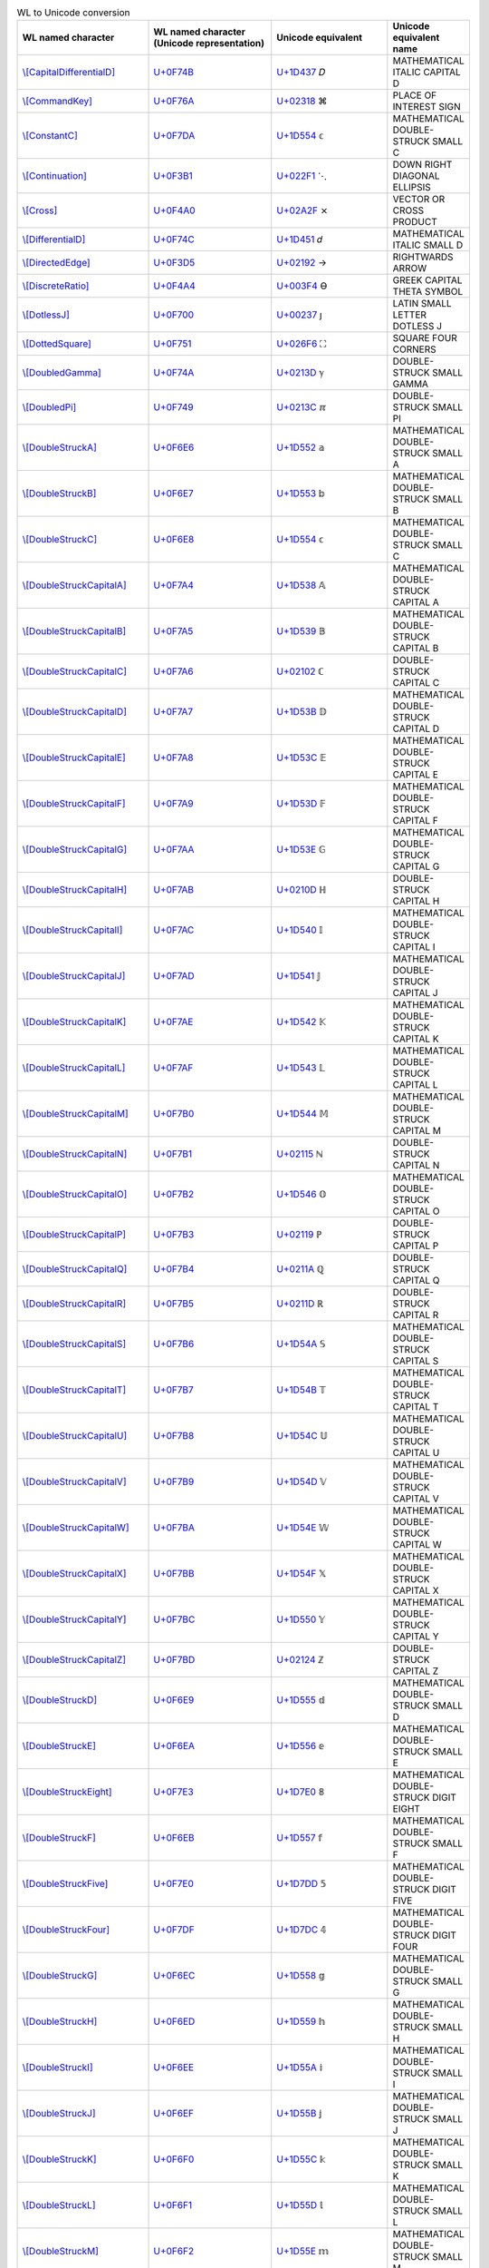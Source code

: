 .. list-table:: WL to Unicode conversion
   :widths: 25, 35, 35, 15
   :header-rows: 1



   * - WL named character
     - WL named character (Unicode representation)
     - Unicode equivalent
     - Unicode equivalent name
   * - `\\[CapitalDifferentialD] <https://reference.wolfram.com/language/ref/character/CapitalDifferentialD.html>`_
     - `U+0F74B <https://www.compart.com/en/unicode/U+F74B>`_
     - `U+1D437 <https://www.compart.com/en/unicode/U+1D437>`_ \𝐷
     - MATHEMATICAL ITALIC CAPITAL D
   * - `\\[CommandKey] <https://reference.wolfram.com/language/ref/character/CommandKey.html>`_
     - `U+0F76A <https://www.compart.com/en/unicode/U+F76A>`_
     - `U+02318 <https://www.compart.com/en/unicode/U+2318>`_ \⌘
     - PLACE OF INTEREST SIGN
   * - `\\[ConstantC] <https://reference.wolfram.com/language/ref/character/ConstantC.html>`_
     - `U+0F7DA <https://www.compart.com/en/unicode/U+F7DA>`_
     - `U+1D554 <https://www.compart.com/en/unicode/U+1D554>`_ \𝕔
     - MATHEMATICAL DOUBLE-STRUCK SMALL C
   * - `\\[Continuation] <https://reference.wolfram.com/language/ref/character/Continuation.html>`_
     - `U+0F3B1 <https://www.compart.com/en/unicode/U+F3B1>`_
     - `U+022F1 <https://www.compart.com/en/unicode/U+22F1>`_ \⋱
     - DOWN RIGHT DIAGONAL ELLIPSIS
   * - `\\[Cross] <https://reference.wolfram.com/language/ref/character/Cross.html>`_
     - `U+0F4A0 <https://www.compart.com/en/unicode/U+F4A0>`_
     - `U+02A2F <https://www.compart.com/en/unicode/U+2A2F>`_ \⨯
     - VECTOR OR CROSS PRODUCT
   * - `\\[DifferentialD] <https://reference.wolfram.com/language/ref/character/DifferentialD.html>`_
     - `U+0F74C <https://www.compart.com/en/unicode/U+F74C>`_
     - `U+1D451 <https://www.compart.com/en/unicode/U+1D451>`_ \𝑑
     - MATHEMATICAL ITALIC SMALL D
   * - `\\[DirectedEdge] <https://reference.wolfram.com/language/ref/character/DirectedEdge.html>`_
     - `U+0F3D5 <https://www.compart.com/en/unicode/U+F3D5>`_
     - `U+02192 <https://www.compart.com/en/unicode/U+2192>`_ \→
     - RIGHTWARDS ARROW
   * - `\\[DiscreteRatio] <https://reference.wolfram.com/language/ref/character/DiscreteRatio.html>`_
     - `U+0F4A4 <https://www.compart.com/en/unicode/U+F4A4>`_
     - `U+003F4 <https://www.compart.com/en/unicode/U+03F4>`_ \ϴ
     - GREEK CAPITAL THETA SYMBOL
   * - `\\[DotlessJ] <https://reference.wolfram.com/language/ref/character/DotlessJ.html>`_
     - `U+0F700 <https://www.compart.com/en/unicode/U+F700>`_
     - `U+00237 <https://www.compart.com/en/unicode/U+0237>`_ \ȷ
     - LATIN SMALL LETTER DOTLESS J
   * - `\\[DottedSquare] <https://reference.wolfram.com/language/ref/character/DottedSquare.html>`_
     - `U+0F751 <https://www.compart.com/en/unicode/U+F751>`_
     - `U+026F6 <https://www.compart.com/en/unicode/U+26F6>`_ \⛶
     - SQUARE FOUR CORNERS
   * - `\\[DoubledGamma] <https://reference.wolfram.com/language/ref/character/DoubledGamma.html>`_
     - `U+0F74A <https://www.compart.com/en/unicode/U+F74A>`_
     - `U+0213D <https://www.compart.com/en/unicode/U+213D>`_ \ℽ
     - DOUBLE-STRUCK SMALL GAMMA
   * - `\\[DoubledPi] <https://reference.wolfram.com/language/ref/character/DoubledPi.html>`_
     - `U+0F749 <https://www.compart.com/en/unicode/U+F749>`_
     - `U+0213C <https://www.compart.com/en/unicode/U+213C>`_ \ℼ
     - DOUBLE-STRUCK SMALL PI
   * - `\\[DoubleStruckA] <https://reference.wolfram.com/language/ref/character/DoubleStruckA.html>`_
     - `U+0F6E6 <https://www.compart.com/en/unicode/U+F6E6>`_
     - `U+1D552 <https://www.compart.com/en/unicode/U+1D552>`_ \𝕒
     - MATHEMATICAL DOUBLE-STRUCK SMALL A
   * - `\\[DoubleStruckB] <https://reference.wolfram.com/language/ref/character/DoubleStruckB.html>`_
     - `U+0F6E7 <https://www.compart.com/en/unicode/U+F6E7>`_
     - `U+1D553 <https://www.compart.com/en/unicode/U+1D553>`_ \𝕓
     - MATHEMATICAL DOUBLE-STRUCK SMALL B
   * - `\\[DoubleStruckC] <https://reference.wolfram.com/language/ref/character/DoubleStruckC.html>`_
     - `U+0F6E8 <https://www.compart.com/en/unicode/U+F6E8>`_
     - `U+1D554 <https://www.compart.com/en/unicode/U+1D554>`_ \𝕔
     - MATHEMATICAL DOUBLE-STRUCK SMALL C
   * - `\\[DoubleStruckCapitalA] <https://reference.wolfram.com/language/ref/character/DoubleStruckCapitalA.html>`_
     - `U+0F7A4 <https://www.compart.com/en/unicode/U+F7A4>`_
     - `U+1D538 <https://www.compart.com/en/unicode/U+1D538>`_ \𝔸
     - MATHEMATICAL DOUBLE-STRUCK CAPITAL A
   * - `\\[DoubleStruckCapitalB] <https://reference.wolfram.com/language/ref/character/DoubleStruckCapitalB.html>`_
     - `U+0F7A5 <https://www.compart.com/en/unicode/U+F7A5>`_
     - `U+1D539 <https://www.compart.com/en/unicode/U+1D539>`_ \𝔹
     - MATHEMATICAL DOUBLE-STRUCK CAPITAL B
   * - `\\[DoubleStruckCapitalC] <https://reference.wolfram.com/language/ref/character/DoubleStruckCapitalC.html>`_
     - `U+0F7A6 <https://www.compart.com/en/unicode/U+F7A6>`_
     - `U+02102 <https://www.compart.com/en/unicode/U+2102>`_ \ℂ
     - DOUBLE-STRUCK CAPITAL C
   * - `\\[DoubleStruckCapitalD] <https://reference.wolfram.com/language/ref/character/DoubleStruckCapitalD.html>`_
     - `U+0F7A7 <https://www.compart.com/en/unicode/U+F7A7>`_
     - `U+1D53B <https://www.compart.com/en/unicode/U+1D53B>`_ \𝔻
     - MATHEMATICAL DOUBLE-STRUCK CAPITAL D
   * - `\\[DoubleStruckCapitalE] <https://reference.wolfram.com/language/ref/character/DoubleStruckCapitalE.html>`_
     - `U+0F7A8 <https://www.compart.com/en/unicode/U+F7A8>`_
     - `U+1D53C <https://www.compart.com/en/unicode/U+1D53C>`_ \𝔼
     - MATHEMATICAL DOUBLE-STRUCK CAPITAL E
   * - `\\[DoubleStruckCapitalF] <https://reference.wolfram.com/language/ref/character/DoubleStruckCapitalF.html>`_
     - `U+0F7A9 <https://www.compart.com/en/unicode/U+F7A9>`_
     - `U+1D53D <https://www.compart.com/en/unicode/U+1D53D>`_ \𝔽
     - MATHEMATICAL DOUBLE-STRUCK CAPITAL F
   * - `\\[DoubleStruckCapitalG] <https://reference.wolfram.com/language/ref/character/DoubleStruckCapitalG.html>`_
     - `U+0F7AA <https://www.compart.com/en/unicode/U+F7AA>`_
     - `U+1D53E <https://www.compart.com/en/unicode/U+1D53E>`_ \𝔾
     - MATHEMATICAL DOUBLE-STRUCK CAPITAL G
   * - `\\[DoubleStruckCapitalH] <https://reference.wolfram.com/language/ref/character/DoubleStruckCapitalH.html>`_
     - `U+0F7AB <https://www.compart.com/en/unicode/U+F7AB>`_
     - `U+0210D <https://www.compart.com/en/unicode/U+210D>`_ \ℍ
     - DOUBLE-STRUCK CAPITAL H
   * - `\\[DoubleStruckCapitalI] <https://reference.wolfram.com/language/ref/character/DoubleStruckCapitalI.html>`_
     - `U+0F7AC <https://www.compart.com/en/unicode/U+F7AC>`_
     - `U+1D540 <https://www.compart.com/en/unicode/U+1D540>`_ \𝕀
     - MATHEMATICAL DOUBLE-STRUCK CAPITAL I
   * - `\\[DoubleStruckCapitalJ] <https://reference.wolfram.com/language/ref/character/DoubleStruckCapitalJ.html>`_
     - `U+0F7AD <https://www.compart.com/en/unicode/U+F7AD>`_
     - `U+1D541 <https://www.compart.com/en/unicode/U+1D541>`_ \𝕁
     - MATHEMATICAL DOUBLE-STRUCK CAPITAL J
   * - `\\[DoubleStruckCapitalK] <https://reference.wolfram.com/language/ref/character/DoubleStruckCapitalK.html>`_
     - `U+0F7AE <https://www.compart.com/en/unicode/U+F7AE>`_
     - `U+1D542 <https://www.compart.com/en/unicode/U+1D542>`_ \𝕂
     - MATHEMATICAL DOUBLE-STRUCK CAPITAL K
   * - `\\[DoubleStruckCapitalL] <https://reference.wolfram.com/language/ref/character/DoubleStruckCapitalL.html>`_
     - `U+0F7AF <https://www.compart.com/en/unicode/U+F7AF>`_
     - `U+1D543 <https://www.compart.com/en/unicode/U+1D543>`_ \𝕃
     - MATHEMATICAL DOUBLE-STRUCK CAPITAL L
   * - `\\[DoubleStruckCapitalM] <https://reference.wolfram.com/language/ref/character/DoubleStruckCapitalM.html>`_
     - `U+0F7B0 <https://www.compart.com/en/unicode/U+F7B0>`_
     - `U+1D544 <https://www.compart.com/en/unicode/U+1D544>`_ \𝕄
     - MATHEMATICAL DOUBLE-STRUCK CAPITAL M
   * - `\\[DoubleStruckCapitalN] <https://reference.wolfram.com/language/ref/character/DoubleStruckCapitalN.html>`_
     - `U+0F7B1 <https://www.compart.com/en/unicode/U+F7B1>`_
     - `U+02115 <https://www.compart.com/en/unicode/U+2115>`_ \ℕ
     - DOUBLE-STRUCK CAPITAL N
   * - `\\[DoubleStruckCapitalO] <https://reference.wolfram.com/language/ref/character/DoubleStruckCapitalO.html>`_
     - `U+0F7B2 <https://www.compart.com/en/unicode/U+F7B2>`_
     - `U+1D546 <https://www.compart.com/en/unicode/U+1D546>`_ \𝕆
     - MATHEMATICAL DOUBLE-STRUCK CAPITAL O
   * - `\\[DoubleStruckCapitalP] <https://reference.wolfram.com/language/ref/character/DoubleStruckCapitalP.html>`_
     - `U+0F7B3 <https://www.compart.com/en/unicode/U+F7B3>`_
     - `U+02119 <https://www.compart.com/en/unicode/U+2119>`_ \ℙ
     - DOUBLE-STRUCK CAPITAL P
   * - `\\[DoubleStruckCapitalQ] <https://reference.wolfram.com/language/ref/character/DoubleStruckCapitalQ.html>`_
     - `U+0F7B4 <https://www.compart.com/en/unicode/U+F7B4>`_
     - `U+0211A <https://www.compart.com/en/unicode/U+211A>`_ \ℚ
     - DOUBLE-STRUCK CAPITAL Q
   * - `\\[DoubleStruckCapitalR] <https://reference.wolfram.com/language/ref/character/DoubleStruckCapitalR.html>`_
     - `U+0F7B5 <https://www.compart.com/en/unicode/U+F7B5>`_
     - `U+0211D <https://www.compart.com/en/unicode/U+211D>`_ \ℝ
     - DOUBLE-STRUCK CAPITAL R
   * - `\\[DoubleStruckCapitalS] <https://reference.wolfram.com/language/ref/character/DoubleStruckCapitalS.html>`_
     - `U+0F7B6 <https://www.compart.com/en/unicode/U+F7B6>`_
     - `U+1D54A <https://www.compart.com/en/unicode/U+1D54A>`_ \𝕊
     - MATHEMATICAL DOUBLE-STRUCK CAPITAL S
   * - `\\[DoubleStruckCapitalT] <https://reference.wolfram.com/language/ref/character/DoubleStruckCapitalT.html>`_
     - `U+0F7B7 <https://www.compart.com/en/unicode/U+F7B7>`_
     - `U+1D54B <https://www.compart.com/en/unicode/U+1D54B>`_ \𝕋
     - MATHEMATICAL DOUBLE-STRUCK CAPITAL T
   * - `\\[DoubleStruckCapitalU] <https://reference.wolfram.com/language/ref/character/DoubleStruckCapitalU.html>`_
     - `U+0F7B8 <https://www.compart.com/en/unicode/U+F7B8>`_
     - `U+1D54C <https://www.compart.com/en/unicode/U+1D54C>`_ \𝕌
     - MATHEMATICAL DOUBLE-STRUCK CAPITAL U
   * - `\\[DoubleStruckCapitalV] <https://reference.wolfram.com/language/ref/character/DoubleStruckCapitalV.html>`_
     - `U+0F7B9 <https://www.compart.com/en/unicode/U+F7B9>`_
     - `U+1D54D <https://www.compart.com/en/unicode/U+1D54D>`_ \𝕍
     - MATHEMATICAL DOUBLE-STRUCK CAPITAL V
   * - `\\[DoubleStruckCapitalW] <https://reference.wolfram.com/language/ref/character/DoubleStruckCapitalW.html>`_
     - `U+0F7BA <https://www.compart.com/en/unicode/U+F7BA>`_
     - `U+1D54E <https://www.compart.com/en/unicode/U+1D54E>`_ \𝕎
     - MATHEMATICAL DOUBLE-STRUCK CAPITAL W
   * - `\\[DoubleStruckCapitalX] <https://reference.wolfram.com/language/ref/character/DoubleStruckCapitalX.html>`_
     - `U+0F7BB <https://www.compart.com/en/unicode/U+F7BB>`_
     - `U+1D54F <https://www.compart.com/en/unicode/U+1D54F>`_ \𝕏
     - MATHEMATICAL DOUBLE-STRUCK CAPITAL X
   * - `\\[DoubleStruckCapitalY] <https://reference.wolfram.com/language/ref/character/DoubleStruckCapitalY.html>`_
     - `U+0F7BC <https://www.compart.com/en/unicode/U+F7BC>`_
     - `U+1D550 <https://www.compart.com/en/unicode/U+1D550>`_ \𝕐
     - MATHEMATICAL DOUBLE-STRUCK CAPITAL Y
   * - `\\[DoubleStruckCapitalZ] <https://reference.wolfram.com/language/ref/character/DoubleStruckCapitalZ.html>`_
     - `U+0F7BD <https://www.compart.com/en/unicode/U+F7BD>`_
     - `U+02124 <https://www.compart.com/en/unicode/U+2124>`_ \ℤ
     - DOUBLE-STRUCK CAPITAL Z
   * - `\\[DoubleStruckD] <https://reference.wolfram.com/language/ref/character/DoubleStruckD.html>`_
     - `U+0F6E9 <https://www.compart.com/en/unicode/U+F6E9>`_
     - `U+1D555 <https://www.compart.com/en/unicode/U+1D555>`_ \𝕕
     - MATHEMATICAL DOUBLE-STRUCK SMALL D
   * - `\\[DoubleStruckE] <https://reference.wolfram.com/language/ref/character/DoubleStruckE.html>`_
     - `U+0F6EA <https://www.compart.com/en/unicode/U+F6EA>`_
     - `U+1D556 <https://www.compart.com/en/unicode/U+1D556>`_ \𝕖
     - MATHEMATICAL DOUBLE-STRUCK SMALL E
   * - `\\[DoubleStruckEight] <https://reference.wolfram.com/language/ref/character/DoubleStruckEight.html>`_
     - `U+0F7E3 <https://www.compart.com/en/unicode/U+F7E3>`_
     - `U+1D7E0 <https://www.compart.com/en/unicode/U+1D7E0>`_ \𝟠
     - MATHEMATICAL DOUBLE-STRUCK DIGIT EIGHT
   * - `\\[DoubleStruckF] <https://reference.wolfram.com/language/ref/character/DoubleStruckF.html>`_
     - `U+0F6EB <https://www.compart.com/en/unicode/U+F6EB>`_
     - `U+1D557 <https://www.compart.com/en/unicode/U+1D557>`_ \𝕗
     - MATHEMATICAL DOUBLE-STRUCK SMALL F
   * - `\\[DoubleStruckFive] <https://reference.wolfram.com/language/ref/character/DoubleStruckFive.html>`_
     - `U+0F7E0 <https://www.compart.com/en/unicode/U+F7E0>`_
     - `U+1D7DD <https://www.compart.com/en/unicode/U+1D7DD>`_ \𝟝
     - MATHEMATICAL DOUBLE-STRUCK DIGIT FIVE
   * - `\\[DoubleStruckFour] <https://reference.wolfram.com/language/ref/character/DoubleStruckFour.html>`_
     - `U+0F7DF <https://www.compart.com/en/unicode/U+F7DF>`_
     - `U+1D7DC <https://www.compart.com/en/unicode/U+1D7DC>`_ \𝟜
     - MATHEMATICAL DOUBLE-STRUCK DIGIT FOUR
   * - `\\[DoubleStruckG] <https://reference.wolfram.com/language/ref/character/DoubleStruckG.html>`_
     - `U+0F6EC <https://www.compart.com/en/unicode/U+F6EC>`_
     - `U+1D558 <https://www.compart.com/en/unicode/U+1D558>`_ \𝕘
     - MATHEMATICAL DOUBLE-STRUCK SMALL G
   * - `\\[DoubleStruckH] <https://reference.wolfram.com/language/ref/character/DoubleStruckH.html>`_
     - `U+0F6ED <https://www.compart.com/en/unicode/U+F6ED>`_
     - `U+1D559 <https://www.compart.com/en/unicode/U+1D559>`_ \𝕙
     - MATHEMATICAL DOUBLE-STRUCK SMALL H
   * - `\\[DoubleStruckI] <https://reference.wolfram.com/language/ref/character/DoubleStruckI.html>`_
     - `U+0F6EE <https://www.compart.com/en/unicode/U+F6EE>`_
     - `U+1D55A <https://www.compart.com/en/unicode/U+1D55A>`_ \𝕚
     - MATHEMATICAL DOUBLE-STRUCK SMALL I
   * - `\\[DoubleStruckJ] <https://reference.wolfram.com/language/ref/character/DoubleStruckJ.html>`_
     - `U+0F6EF <https://www.compart.com/en/unicode/U+F6EF>`_
     - `U+1D55B <https://www.compart.com/en/unicode/U+1D55B>`_ \𝕛
     - MATHEMATICAL DOUBLE-STRUCK SMALL J
   * - `\\[DoubleStruckK] <https://reference.wolfram.com/language/ref/character/DoubleStruckK.html>`_
     - `U+0F6F0 <https://www.compart.com/en/unicode/U+F6F0>`_
     - `U+1D55C <https://www.compart.com/en/unicode/U+1D55C>`_ \𝕜
     - MATHEMATICAL DOUBLE-STRUCK SMALL K
   * - `\\[DoubleStruckL] <https://reference.wolfram.com/language/ref/character/DoubleStruckL.html>`_
     - `U+0F6F1 <https://www.compart.com/en/unicode/U+F6F1>`_
     - `U+1D55D <https://www.compart.com/en/unicode/U+1D55D>`_ \𝕝
     - MATHEMATICAL DOUBLE-STRUCK SMALL L
   * - `\\[DoubleStruckM] <https://reference.wolfram.com/language/ref/character/DoubleStruckM.html>`_
     - `U+0F6F2 <https://www.compart.com/en/unicode/U+F6F2>`_
     - `U+1D55E <https://www.compart.com/en/unicode/U+1D55E>`_ \𝕞
     - MATHEMATICAL DOUBLE-STRUCK SMALL M
   * - `\\[DoubleStruckN] <https://reference.wolfram.com/language/ref/character/DoubleStruckN.html>`_
     - `U+0F6F3 <https://www.compart.com/en/unicode/U+F6F3>`_
     - `U+1D55F <https://www.compart.com/en/unicode/U+1D55F>`_ \𝕟
     - MATHEMATICAL DOUBLE-STRUCK SMALL N
   * - `\\[DoubleStruckNine] <https://reference.wolfram.com/language/ref/character/DoubleStruckNine.html>`_
     - `U+0F7E4 <https://www.compart.com/en/unicode/U+F7E4>`_
     - `U+1D7E1 <https://www.compart.com/en/unicode/U+1D7E1>`_ \𝟡
     - MATHEMATICAL DOUBLE-STRUCK DIGIT NINE
   * - `\\[DoubleStruckO] <https://reference.wolfram.com/language/ref/character/DoubleStruckO.html>`_
     - `U+0F6F4 <https://www.compart.com/en/unicode/U+F6F4>`_
     - `U+1D560 <https://www.compart.com/en/unicode/U+1D560>`_ \𝕠
     - MATHEMATICAL DOUBLE-STRUCK SMALL O
   * - `\\[DoubleStruckOne] <https://reference.wolfram.com/language/ref/character/DoubleStruckOne.html>`_
     - `U+0F7DC <https://www.compart.com/en/unicode/U+F7DC>`_
     - `U+1D7D9 <https://www.compart.com/en/unicode/U+1D7D9>`_ \𝟙
     - MATHEMATICAL DOUBLE-STRUCK DIGIT ONE
   * - `\\[DoubleStruckP] <https://reference.wolfram.com/language/ref/character/DoubleStruckP.html>`_
     - `U+0F6F5 <https://www.compart.com/en/unicode/U+F6F5>`_
     - `U+1D561 <https://www.compart.com/en/unicode/U+1D561>`_ \𝕡
     - MATHEMATICAL DOUBLE-STRUCK SMALL P
   * - `\\[DoubleStruckQ] <https://reference.wolfram.com/language/ref/character/DoubleStruckQ.html>`_
     - `U+0F6F6 <https://www.compart.com/en/unicode/U+F6F6>`_
     - `U+1D562 <https://www.compart.com/en/unicode/U+1D562>`_ \𝕢
     - MATHEMATICAL DOUBLE-STRUCK SMALL Q
   * - `\\[DoubleStruckR] <https://reference.wolfram.com/language/ref/character/DoubleStruckR.html>`_
     - `U+0F6F7 <https://www.compart.com/en/unicode/U+F6F7>`_
     - `U+1D563 <https://www.compart.com/en/unicode/U+1D563>`_ \𝕣
     - MATHEMATICAL DOUBLE-STRUCK SMALL R
   * - `\\[DoubleStruckS] <https://reference.wolfram.com/language/ref/character/DoubleStruckS.html>`_
     - `U+0F6F8 <https://www.compart.com/en/unicode/U+F6F8>`_
     - `U+1D564 <https://www.compart.com/en/unicode/U+1D564>`_ \𝕤
     - MATHEMATICAL DOUBLE-STRUCK SMALL S
   * - `\\[DoubleStruckSeven] <https://reference.wolfram.com/language/ref/character/DoubleStruckSeven.html>`_
     - `U+0F7E2 <https://www.compart.com/en/unicode/U+F7E2>`_
     - `U+1D7DF <https://www.compart.com/en/unicode/U+1D7DF>`_ \𝟟
     - MATHEMATICAL DOUBLE-STRUCK DIGIT SEVEN
   * - `\\[DoubleStruckSix] <https://reference.wolfram.com/language/ref/character/DoubleStruckSix.html>`_
     - `U+0F7E1 <https://www.compart.com/en/unicode/U+F7E1>`_
     - `U+1D7DE <https://www.compart.com/en/unicode/U+1D7DE>`_ \𝟞
     - MATHEMATICAL DOUBLE-STRUCK DIGIT SIX
   * - `\\[DoubleStruckT] <https://reference.wolfram.com/language/ref/character/DoubleStruckT.html>`_
     - `U+0F6F9 <https://www.compart.com/en/unicode/U+F6F9>`_
     - `U+1D565 <https://www.compart.com/en/unicode/U+1D565>`_ \𝕥
     - MATHEMATICAL DOUBLE-STRUCK SMALL T
   * - `\\[DoubleStruckThree] <https://reference.wolfram.com/language/ref/character/DoubleStruckThree.html>`_
     - `U+0F7DE <https://www.compart.com/en/unicode/U+F7DE>`_
     - `U+1D7DB <https://www.compart.com/en/unicode/U+1D7DB>`_ \𝟛
     - MATHEMATICAL DOUBLE-STRUCK DIGIT THREE
   * - `\\[DoubleStruckTwo] <https://reference.wolfram.com/language/ref/character/DoubleStruckTwo.html>`_
     - `U+0F7DD <https://www.compart.com/en/unicode/U+F7DD>`_
     - `U+1D7DA <https://www.compart.com/en/unicode/U+1D7DA>`_ \𝟚
     - MATHEMATICAL DOUBLE-STRUCK DIGIT TWO
   * - `\\[DoubleStruckU] <https://reference.wolfram.com/language/ref/character/DoubleStruckU.html>`_
     - `U+0F6FA <https://www.compart.com/en/unicode/U+F6FA>`_
     - `U+1D566 <https://www.compart.com/en/unicode/U+1D566>`_ \𝕦
     - MATHEMATICAL DOUBLE-STRUCK SMALL U
   * - `\\[DoubleStruckV] <https://reference.wolfram.com/language/ref/character/DoubleStruckV.html>`_
     - `U+0F6FB <https://www.compart.com/en/unicode/U+F6FB>`_
     - `U+1D567 <https://www.compart.com/en/unicode/U+1D567>`_ \𝕧
     - MATHEMATICAL DOUBLE-STRUCK SMALL V
   * - `\\[DoubleStruckW] <https://reference.wolfram.com/language/ref/character/DoubleStruckW.html>`_
     - `U+0F6FC <https://www.compart.com/en/unicode/U+F6FC>`_
     - `U+1D568 <https://www.compart.com/en/unicode/U+1D568>`_ \𝕨
     - MATHEMATICAL DOUBLE-STRUCK SMALL W
   * - `\\[DoubleStruckX] <https://reference.wolfram.com/language/ref/character/DoubleStruckX.html>`_
     - `U+0F6FD <https://www.compart.com/en/unicode/U+F6FD>`_
     - `U+1D569 <https://www.compart.com/en/unicode/U+1D569>`_ \𝕩
     - MATHEMATICAL DOUBLE-STRUCK SMALL X
   * - `\\[DoubleStruckY] <https://reference.wolfram.com/language/ref/character/DoubleStruckY.html>`_
     - `U+0F6FE <https://www.compart.com/en/unicode/U+F6FE>`_
     - `U+1D56A <https://www.compart.com/en/unicode/U+1D56A>`_ \𝕪
     - MATHEMATICAL DOUBLE-STRUCK SMALL Y
   * - `\\[DoubleStruckZ] <https://reference.wolfram.com/language/ref/character/DoubleStruckZ.html>`_
     - `U+0F6FF <https://www.compart.com/en/unicode/U+F6FF>`_
     - `U+1D56B <https://www.compart.com/en/unicode/U+1D56B>`_ \𝕫
     - MATHEMATICAL DOUBLE-STRUCK SMALL Z
   * - `\\[DoubleStruckZero] <https://reference.wolfram.com/language/ref/character/DoubleStruckZero.html>`_
     - `U+0F7DB <https://www.compart.com/en/unicode/U+F7DB>`_
     - `U+1D7D8 <https://www.compart.com/en/unicode/U+1D7D8>`_ \𝟘
     - MATHEMATICAL DOUBLE-STRUCK DIGIT ZERO
   * - `\\[DownBreve] <https://reference.wolfram.com/language/ref/character/DownBreve.html>`_
     - `U+0F755 <https://www.compart.com/en/unicode/U+F755>`_
     - `U+00020 <https://www.compart.com/en/unicode/U+0020>`_ `U+00311 <https://www.compart.com/en/unicode/U+0311>`_ \ ̑
     - SPACE + COMBINING INVERTED BREVE
   * - `\\[Equal] <https://reference.wolfram.com/language/ref/character/Equal.html>`_
     - `U+0F431 <https://www.compart.com/en/unicode/U+F431>`_
     - `U+02A75 <https://www.compart.com/en/unicode/U+2A75>`_ \⩵
     - TWO CONSECUTIVE EQUALS SIGNS
   * - `\\[Equivalent] <https://reference.wolfram.com/language/ref/character/Equivalent.html>`_
     - `U+029E6 <https://www.compart.com/en/unicode/U+29E6>`_
     - `U+021D4 <https://www.compart.com/en/unicode/U+21D4>`_ \⇔
     - LEFT RIGHT DOUBLE ARROW
   * - `\\[ExponentialE] <https://reference.wolfram.com/language/ref/character/ExponentialE.html>`_
     - `U+0F74D <https://www.compart.com/en/unicode/U+F74D>`_
     - `U+02147 <https://www.compart.com/en/unicode/U+2147>`_ \ⅇ
     - DOUBLE-STRUCK ITALIC SMALL E
   * - `\\[FilledSmallCircle] <https://reference.wolfram.com/language/ref/character/FilledSmallCircle.html>`_
     - `U+0F750 <https://www.compart.com/en/unicode/U+F750>`_
     - `U+02022 <https://www.compart.com/en/unicode/U+2022>`_ \•
     - BULLET
   * - `\\[FormalA] <https://reference.wolfram.com/language/ref/character/FormalA.html>`_
     - `U+0F800 <https://www.compart.com/en/unicode/U+F800>`_
     - `U+01EA1 <https://www.compart.com/en/unicode/U+1EA1>`_ \ạ
     - LATIN SMALL LETTER A WITH DOT BELOW
   * - `\\[FormalAlpha] <https://reference.wolfram.com/language/ref/character/FormalAlpha.html>`_
     - `U+0F854 <https://www.compart.com/en/unicode/U+F854>`_
     - `U+003B1 <https://www.compart.com/en/unicode/U+03B1>`_ `U+00323 <https://www.compart.com/en/unicode/U+0323>`_ \α̣
     - GREEK SMALL LETTER ALPHA + COMBINING DOT BELOW
   * - `\\[FormalB] <https://reference.wolfram.com/language/ref/character/FormalB.html>`_
     - `U+0F801 <https://www.compart.com/en/unicode/U+F801>`_
     - `U+01E05 <https://www.compart.com/en/unicode/U+1E05>`_ \ḅ
     - LATIN SMALL LETTER B WITH DOT BELOW
   * - `\\[FormalBeta] <https://reference.wolfram.com/language/ref/character/FormalBeta.html>`_
     - `U+0F855 <https://www.compart.com/en/unicode/U+F855>`_
     - `U+003B2 <https://www.compart.com/en/unicode/U+03B2>`_ `U+00323 <https://www.compart.com/en/unicode/U+0323>`_ \β̣
     - GREEK SMALL LETTER BETA + COMBINING DOT BELOW
   * - `\\[FormalC] <https://reference.wolfram.com/language/ref/character/FormalC.html>`_
     - `U+0F802 <https://www.compart.com/en/unicode/U+F802>`_
     - `U+00063 <https://www.compart.com/en/unicode/U+0063>`_ `U+00323 <https://www.compart.com/en/unicode/U+0323>`_ \c̣
     - LATIN SMALL LETTER C + COMBINING DOT BELOW
   * - `\\[FormalCapitalA] <https://reference.wolfram.com/language/ref/character/FormalCapitalA.html>`_
     - `U+0F81A <https://www.compart.com/en/unicode/U+F81A>`_
     - `U+01EA0 <https://www.compart.com/en/unicode/U+1EA0>`_ \Ạ
     - LATIN CAPITAL LETTER A WITH DOT BELOW
   * - `\\[FormalCapitalAlpha] <https://reference.wolfram.com/language/ref/character/FormalCapitalAlpha.html>`_
     - `U+0F834 <https://www.compart.com/en/unicode/U+F834>`_
     - `U+00391 <https://www.compart.com/en/unicode/U+0391>`_ `U+00323 <https://www.compart.com/en/unicode/U+0323>`_ \Α̣
     - GREEK CAPITAL LETTER ALPHA + COMBINING DOT BELOW
   * - `\\[FormalCapitalB] <https://reference.wolfram.com/language/ref/character/FormalCapitalB.html>`_
     - `U+0F81B <https://www.compart.com/en/unicode/U+F81B>`_
     - `U+01E04 <https://www.compart.com/en/unicode/U+1E04>`_ \Ḅ
     - LATIN CAPITAL LETTER B WITH DOT BELOW
   * - `\\[FormalCapitalBeta] <https://reference.wolfram.com/language/ref/character/FormalCapitalBeta.html>`_
     - `U+0F835 <https://www.compart.com/en/unicode/U+F835>`_
     - `U+00392 <https://www.compart.com/en/unicode/U+0392>`_ `U+00323 <https://www.compart.com/en/unicode/U+0323>`_ \Β̣
     - GREEK CAPITAL LETTER BETA + COMBINING DOT BELOW
   * - `\\[FormalCapitalC] <https://reference.wolfram.com/language/ref/character/FormalCapitalC.html>`_
     - `U+0F81C <https://www.compart.com/en/unicode/U+F81C>`_
     - `U+00043 <https://www.compart.com/en/unicode/U+0043>`_ `U+00323 <https://www.compart.com/en/unicode/U+0323>`_ \C̣
     - LATIN CAPITAL LETTER C + COMBINING DOT BELOW
   * - `\\[FormalCapitalChi] <https://reference.wolfram.com/language/ref/character/FormalCapitalChi.html>`_
     - `U+0F84A <https://www.compart.com/en/unicode/U+F84A>`_
     - `U+003A7 <https://www.compart.com/en/unicode/U+03A7>`_ `U+00323 <https://www.compart.com/en/unicode/U+0323>`_ \Χ̣
     - GREEK CAPITAL LETTER CHI + COMBINING DOT BELOW
   * - `\\[FormalCapitalD] <https://reference.wolfram.com/language/ref/character/FormalCapitalD.html>`_
     - `U+0F81D <https://www.compart.com/en/unicode/U+F81D>`_
     - `U+01E0C <https://www.compart.com/en/unicode/U+1E0C>`_ \Ḍ
     - LATIN CAPITAL LETTER D WITH DOT BELOW
   * - `\\[FormalCapitalDelta] <https://reference.wolfram.com/language/ref/character/FormalCapitalDelta.html>`_
     - `U+0F837 <https://www.compart.com/en/unicode/U+F837>`_
     - `U+00394 <https://www.compart.com/en/unicode/U+0394>`_ `U+00323 <https://www.compart.com/en/unicode/U+0323>`_ \Δ̣
     - GREEK CAPITAL LETTER DELTA + COMBINING DOT BELOW
   * - `\\[FormalCapitalDigamma] <https://reference.wolfram.com/language/ref/character/FormalCapitalDigamma.html>`_
     - `U+0F87F <https://www.compart.com/en/unicode/U+F87F>`_
     - `U+003DC <https://www.compart.com/en/unicode/U+03DC>`_ `U+00323 <https://www.compart.com/en/unicode/U+0323>`_ \Ϝ̣
     - GREEK LETTER DIGAMMA + COMBINING DOT BELOW
   * - `\\[FormalCapitalE] <https://reference.wolfram.com/language/ref/character/FormalCapitalE.html>`_
     - `U+0F81E <https://www.compart.com/en/unicode/U+F81E>`_
     - `U+01EB8 <https://www.compart.com/en/unicode/U+1EB8>`_ \Ẹ
     - LATIN CAPITAL LETTER E WITH DOT BELOW
   * - `\\[FormalCapitalEpsilon] <https://reference.wolfram.com/language/ref/character/FormalCapitalEpsilon.html>`_
     - `U+0F838 <https://www.compart.com/en/unicode/U+F838>`_
     - `U+00395 <https://www.compart.com/en/unicode/U+0395>`_ `U+00323 <https://www.compart.com/en/unicode/U+0323>`_ \Ε̣
     - GREEK CAPITAL LETTER EPSILON + COMBINING DOT BELOW
   * - `\\[FormalCapitalEta] <https://reference.wolfram.com/language/ref/character/FormalCapitalEta.html>`_
     - `U+0F83A <https://www.compart.com/en/unicode/U+F83A>`_
     - `U+00397 <https://www.compart.com/en/unicode/U+0397>`_ `U+00323 <https://www.compart.com/en/unicode/U+0323>`_ \Η̣
     - GREEK CAPITAL LETTER ETA + COMBINING DOT BELOW
   * - `\\[FormalCapitalF] <https://reference.wolfram.com/language/ref/character/FormalCapitalF.html>`_
     - `U+0F81F <https://www.compart.com/en/unicode/U+F81F>`_
     - `U+00046 <https://www.compart.com/en/unicode/U+0046>`_ `U+00323 <https://www.compart.com/en/unicode/U+0323>`_ \F̣
     - LATIN CAPITAL LETTER F + COMBINING DOT BELOW
   * - `\\[FormalCapitalG] <https://reference.wolfram.com/language/ref/character/FormalCapitalG.html>`_
     - `U+0F820 <https://www.compart.com/en/unicode/U+F820>`_
     - `U+00047 <https://www.compart.com/en/unicode/U+0047>`_ `U+00323 <https://www.compart.com/en/unicode/U+0323>`_ \G̣
     - LATIN CAPITAL LETTER G + COMBINING DOT BELOW
   * - `\\[FormalCapitalGamma] <https://reference.wolfram.com/language/ref/character/FormalCapitalGamma.html>`_
     - `U+0F836 <https://www.compart.com/en/unicode/U+F836>`_
     - `U+00393 <https://www.compart.com/en/unicode/U+0393>`_ \Γ
     - GREEK CAPITAL LETTER GAMMA
   * - `\\[FormalCapitalH] <https://reference.wolfram.com/language/ref/character/FormalCapitalH.html>`_
     - `U+0F821 <https://www.compart.com/en/unicode/U+F821>`_
     - `U+01E24 <https://www.compart.com/en/unicode/U+1E24>`_ \Ḥ
     - LATIN CAPITAL LETTER H WITH DOT BELOW
   * - `\\[FormalCapitalI] <https://reference.wolfram.com/language/ref/character/FormalCapitalI.html>`_
     - `U+0F822 <https://www.compart.com/en/unicode/U+F822>`_
     - `U+01ECA <https://www.compart.com/en/unicode/U+1ECA>`_ \Ị
     - LATIN CAPITAL LETTER I WITH DOT BELOW
   * - `\\[FormalCapitalIota] <https://reference.wolfram.com/language/ref/character/FormalCapitalIota.html>`_
     - `U+0F83C <https://www.compart.com/en/unicode/U+F83C>`_
     - `U+00399 <https://www.compart.com/en/unicode/U+0399>`_ `U+00323 <https://www.compart.com/en/unicode/U+0323>`_ \Ι̣
     - GREEK CAPITAL LETTER IOTA + COMBINING DOT BELOW
   * - `\\[FormalCapitalJ] <https://reference.wolfram.com/language/ref/character/FormalCapitalJ.html>`_
     - `U+0F823 <https://www.compart.com/en/unicode/U+F823>`_
     - `U+0004A <https://www.compart.com/en/unicode/U+004A>`_ `U+00323 <https://www.compart.com/en/unicode/U+0323>`_ \J̣
     - LATIN CAPITAL LETTER J + COMBINING DOT BELOW
   * - `\\[FormalCapitalK] <https://reference.wolfram.com/language/ref/character/FormalCapitalK.html>`_
     - `U+0F824 <https://www.compart.com/en/unicode/U+F824>`_
     - `U+01E32 <https://www.compart.com/en/unicode/U+1E32>`_ \Ḳ
     - LATIN CAPITAL LETTER K WITH DOT BELOW
   * - `\\[FormalCapitalKappa] <https://reference.wolfram.com/language/ref/character/FormalCapitalKappa.html>`_
     - `U+0F83D <https://www.compart.com/en/unicode/U+F83D>`_
     - `U+0039A <https://www.compart.com/en/unicode/U+039A>`_ `U+00323 <https://www.compart.com/en/unicode/U+0323>`_ \Κ̣
     - GREEK CAPITAL LETTER KAPPA + COMBINING DOT BELOW
   * - `\\[FormalCapitalKoppa] <https://reference.wolfram.com/language/ref/character/FormalCapitalKoppa.html>`_
     - `U+0F881 <https://www.compart.com/en/unicode/U+F881>`_
     - `U+003DE <https://www.compart.com/en/unicode/U+03DE>`_ `U+00323 <https://www.compart.com/en/unicode/U+0323>`_ \Ϟ̣
     - GREEK LETTER KOPPA + COMBINING DOT BELOW
   * - `\\[FormalCapitalL] <https://reference.wolfram.com/language/ref/character/FormalCapitalL.html>`_
     - `U+0F825 <https://www.compart.com/en/unicode/U+F825>`_
     - `U+01E36 <https://www.compart.com/en/unicode/U+1E36>`_ \Ḷ
     - LATIN CAPITAL LETTER L WITH DOT BELOW
   * - `\\[FormalCapitalLambda] <https://reference.wolfram.com/language/ref/character/FormalCapitalLambda.html>`_
     - `U+0F83E <https://www.compart.com/en/unicode/U+F83E>`_
     - `U+0039B <https://www.compart.com/en/unicode/U+039B>`_ `U+00323 <https://www.compart.com/en/unicode/U+0323>`_ \Λ̣
     - GREEK CAPITAL LETTER LAMDA + COMBINING DOT BELOW
   * - `\\[FormalCapitalM] <https://reference.wolfram.com/language/ref/character/FormalCapitalM.html>`_
     - `U+0F826 <https://www.compart.com/en/unicode/U+F826>`_
     - `U+01E42 <https://www.compart.com/en/unicode/U+1E42>`_ \Ṃ
     - LATIN CAPITAL LETTER M WITH DOT BELOW
   * - `\\[FormalCapitalMu] <https://reference.wolfram.com/language/ref/character/FormalCapitalMu.html>`_
     - `U+0F83F <https://www.compart.com/en/unicode/U+F83F>`_
     - `U+0039C <https://www.compart.com/en/unicode/U+039C>`_ `U+00323 <https://www.compart.com/en/unicode/U+0323>`_ \Μ̣
     - GREEK CAPITAL LETTER MU + COMBINING DOT BELOW
   * - `\\[FormalCapitalN] <https://reference.wolfram.com/language/ref/character/FormalCapitalN.html>`_
     - `U+0F827 <https://www.compart.com/en/unicode/U+F827>`_
     - `U+01E46 <https://www.compart.com/en/unicode/U+1E46>`_ \Ṇ
     - LATIN CAPITAL LETTER N WITH DOT BELOW
   * - `\\[FormalCapitalNu] <https://reference.wolfram.com/language/ref/character/FormalCapitalNu.html>`_
     - `U+0F840 <https://www.compart.com/en/unicode/U+F840>`_
     - `U+0039D <https://www.compart.com/en/unicode/U+039D>`_ `U+00323 <https://www.compart.com/en/unicode/U+0323>`_ \Ν̣
     - GREEK CAPITAL LETTER NU + COMBINING DOT BELOW
   * - `\\[FormalCapitalO] <https://reference.wolfram.com/language/ref/character/FormalCapitalO.html>`_
     - `U+0F828 <https://www.compart.com/en/unicode/U+F828>`_
     - `U+01ECC <https://www.compart.com/en/unicode/U+1ECC>`_ \Ọ
     - LATIN CAPITAL LETTER O WITH DOT BELOW
   * - `\\[FormalCapitalOmega] <https://reference.wolfram.com/language/ref/character/FormalCapitalOmega.html>`_
     - `U+0F84C <https://www.compart.com/en/unicode/U+F84C>`_
     - `U+003A9 <https://www.compart.com/en/unicode/U+03A9>`_ `U+00323 <https://www.compart.com/en/unicode/U+0323>`_ \Ω̣
     - GREEK CAPITAL LETTER OMEGA + COMBINING DOT BELOW
   * - `\\[FormalCapitalOmicron] <https://reference.wolfram.com/language/ref/character/FormalCapitalOmicron.html>`_
     - `U+0F842 <https://www.compart.com/en/unicode/U+F842>`_
     - `U+0039F <https://www.compart.com/en/unicode/U+039F>`_ `U+00323 <https://www.compart.com/en/unicode/U+0323>`_ \Ο̣
     - GREEK CAPITAL LETTER OMICRON + COMBINING DOT BELOW
   * - `\\[FormalCapitalP] <https://reference.wolfram.com/language/ref/character/FormalCapitalP.html>`_
     - `U+0F829 <https://www.compart.com/en/unicode/U+F829>`_
     - `U+00050 <https://www.compart.com/en/unicode/U+0050>`_ `U+00323 <https://www.compart.com/en/unicode/U+0323>`_ \P̣
     - LATIN CAPITAL LETTER P + COMBINING DOT BELOW
   * - `\\[FormalCapitalPhi] <https://reference.wolfram.com/language/ref/character/FormalCapitalPhi.html>`_
     - `U+0F849 <https://www.compart.com/en/unicode/U+F849>`_
     - `U+003A6 <https://www.compart.com/en/unicode/U+03A6>`_ `U+00323 <https://www.compart.com/en/unicode/U+0323>`_ \Φ̣
     - GREEK CAPITAL LETTER PHI + COMBINING DOT BELOW
   * - `\\[FormalCapitalPi] <https://reference.wolfram.com/language/ref/character/FormalCapitalPi.html>`_
     - `U+0F843 <https://www.compart.com/en/unicode/U+F843>`_
     - `U+003A0 <https://www.compart.com/en/unicode/U+03A0>`_ `U+00323 <https://www.compart.com/en/unicode/U+0323>`_ \Π̣
     - GREEK CAPITAL LETTER PI + COMBINING DOT BELOW
   * - `\\[FormalCapitalPsi] <https://reference.wolfram.com/language/ref/character/FormalCapitalPsi.html>`_
     - `U+0F84B <https://www.compart.com/en/unicode/U+F84B>`_
     - `U+003A8 <https://www.compart.com/en/unicode/U+03A8>`_ `U+00323 <https://www.compart.com/en/unicode/U+0323>`_ \Ψ̣
     - GREEK CAPITAL LETTER PSI + COMBINING DOT BELOW
   * - `\\[FormalCapitalQ] <https://reference.wolfram.com/language/ref/character/FormalCapitalQ.html>`_
     - `U+0F82A <https://www.compart.com/en/unicode/U+F82A>`_
     - `U+00051 <https://www.compart.com/en/unicode/U+0051>`_ `U+00323 <https://www.compart.com/en/unicode/U+0323>`_ \Q̣
     - LATIN CAPITAL LETTER Q + COMBINING DOT BELOW
   * - `\\[FormalCapitalR] <https://reference.wolfram.com/language/ref/character/FormalCapitalR.html>`_
     - `U+0F82B <https://www.compart.com/en/unicode/U+F82B>`_
     - `U+01E5A <https://www.compart.com/en/unicode/U+1E5A>`_ \Ṛ
     - LATIN CAPITAL LETTER R WITH DOT BELOW
   * - `\\[FormalCapitalRho] <https://reference.wolfram.com/language/ref/character/FormalCapitalRho.html>`_
     - `U+0F844 <https://www.compart.com/en/unicode/U+F844>`_
     - `U+003A1 <https://www.compart.com/en/unicode/U+03A1>`_ `U+00323 <https://www.compart.com/en/unicode/U+0323>`_ \Ρ̣
     - GREEK CAPITAL LETTER RHO + COMBINING DOT BELOW
   * - `\\[FormalCapitalS] <https://reference.wolfram.com/language/ref/character/FormalCapitalS.html>`_
     - `U+0F82C <https://www.compart.com/en/unicode/U+F82C>`_
     - `U+01E62 <https://www.compart.com/en/unicode/U+1E62>`_ \Ṣ
     - LATIN CAPITAL LETTER S WITH DOT BELOW
   * - `\\[FormalCapitalSampi] <https://reference.wolfram.com/language/ref/character/FormalCapitalSampi.html>`_
     - `U+0F883 <https://www.compart.com/en/unicode/U+F883>`_
     - `U+003E0 <https://www.compart.com/en/unicode/U+03E0>`_ `U+00323 <https://www.compart.com/en/unicode/U+0323>`_ \Ϡ̣
     - GREEK LETTER SAMPI + COMBINING DOT BELOW
   * - `\\[FormalCapitalSigma] <https://reference.wolfram.com/language/ref/character/FormalCapitalSigma.html>`_
     - `U+0F846 <https://www.compart.com/en/unicode/U+F846>`_
     - `U+003A3 <https://www.compart.com/en/unicode/U+03A3>`_ `U+00323 <https://www.compart.com/en/unicode/U+0323>`_ \Σ̣
     - GREEK CAPITAL LETTER SIGMA + COMBINING DOT BELOW
   * - `\\[FormalCapitalStigma] <https://reference.wolfram.com/language/ref/character/FormalCapitalStigma.html>`_
     - `U+0F87D <https://www.compart.com/en/unicode/U+F87D>`_
     - `U+003DA <https://www.compart.com/en/unicode/U+03DA>`_ `U+00323 <https://www.compart.com/en/unicode/U+0323>`_ \Ϛ̣
     - GREEK LETTER STIGMA + COMBINING DOT BELOW
   * - `\\[FormalCapitalT] <https://reference.wolfram.com/language/ref/character/FormalCapitalT.html>`_
     - `U+0F82D <https://www.compart.com/en/unicode/U+F82D>`_
     - `U+01E6C <https://www.compart.com/en/unicode/U+1E6C>`_ \Ṭ
     - LATIN CAPITAL LETTER T WITH DOT BELOW
   * - `\\[FormalCapitalTau] <https://reference.wolfram.com/language/ref/character/FormalCapitalTau.html>`_
     - `U+0F847 <https://www.compart.com/en/unicode/U+F847>`_
     - `U+003A4 <https://www.compart.com/en/unicode/U+03A4>`_ `U+00323 <https://www.compart.com/en/unicode/U+0323>`_ \Τ̣
     - GREEK CAPITAL LETTER TAU + COMBINING DOT BELOW
   * - `\\[FormalCapitalTheta] <https://reference.wolfram.com/language/ref/character/FormalCapitalTheta.html>`_
     - `U+0F83B <https://www.compart.com/en/unicode/U+F83B>`_
     - `U+00398 <https://www.compart.com/en/unicode/U+0398>`_ \Θ
     - GREEK CAPITAL LETTER THETA
   * - `\\[FormalCapitalU] <https://reference.wolfram.com/language/ref/character/FormalCapitalU.html>`_
     - `U+0F82E <https://www.compart.com/en/unicode/U+F82E>`_
     - `U+01EE4 <https://www.compart.com/en/unicode/U+1EE4>`_ \Ụ
     - LATIN CAPITAL LETTER U WITH DOT BELOW
   * - `\\[FormalCapitalUpsilon] <https://reference.wolfram.com/language/ref/character/FormalCapitalUpsilon.html>`_
     - `U+0F848 <https://www.compart.com/en/unicode/U+F848>`_
     - `U+003A5 <https://www.compart.com/en/unicode/U+03A5>`_ `U+00323 <https://www.compart.com/en/unicode/U+0323>`_ \Υ̣
     - GREEK CAPITAL LETTER UPSILON + COMBINING DOT BELOW
   * - `\\[FormalCapitalV] <https://reference.wolfram.com/language/ref/character/FormalCapitalV.html>`_
     - `U+0F82F <https://www.compart.com/en/unicode/U+F82F>`_
     - `U+01E7E <https://www.compart.com/en/unicode/U+1E7E>`_ \Ṿ
     - LATIN CAPITAL LETTER V WITH DOT BELOW
   * - `\\[FormalCapitalW] <https://reference.wolfram.com/language/ref/character/FormalCapitalW.html>`_
     - `U+0F830 <https://www.compart.com/en/unicode/U+F830>`_
     - `U+01E88 <https://www.compart.com/en/unicode/U+1E88>`_ \Ẉ
     - LATIN CAPITAL LETTER W WITH DOT BELOW
   * - `\\[FormalCapitalX] <https://reference.wolfram.com/language/ref/character/FormalCapitalX.html>`_
     - `U+0F831 <https://www.compart.com/en/unicode/U+F831>`_
     - `U+00058 <https://www.compart.com/en/unicode/U+0058>`_ `U+00323 <https://www.compart.com/en/unicode/U+0323>`_ \X̣
     - LATIN CAPITAL LETTER X + COMBINING DOT BELOW
   * - `\\[FormalCapitalXi] <https://reference.wolfram.com/language/ref/character/FormalCapitalXi.html>`_
     - `U+0F841 <https://www.compart.com/en/unicode/U+F841>`_
     - `U+0039E <https://www.compart.com/en/unicode/U+039E>`_ `U+00323 <https://www.compart.com/en/unicode/U+0323>`_ \Ξ̣
     - GREEK CAPITAL LETTER XI + COMBINING DOT BELOW
   * - `\\[FormalCapitalY] <https://reference.wolfram.com/language/ref/character/FormalCapitalY.html>`_
     - `U+0F832 <https://www.compart.com/en/unicode/U+F832>`_
     - `U+01EF4 <https://www.compart.com/en/unicode/U+1EF4>`_ \Ỵ
     - LATIN CAPITAL LETTER Y WITH DOT BELOW
   * - `\\[FormalCapitalZ] <https://reference.wolfram.com/language/ref/character/FormalCapitalZ.html>`_
     - `U+0F833 <https://www.compart.com/en/unicode/U+F833>`_
     - `U+01E92 <https://www.compart.com/en/unicode/U+1E92>`_ \Ẓ
     - LATIN CAPITAL LETTER Z WITH DOT BELOW
   * - `\\[FormalCapitalZeta] <https://reference.wolfram.com/language/ref/character/FormalCapitalZeta.html>`_
     - `U+0F839 <https://www.compart.com/en/unicode/U+F839>`_
     - `U+00396 <https://www.compart.com/en/unicode/U+0396>`_ `U+00323 <https://www.compart.com/en/unicode/U+0323>`_ \Ζ̣
     - GREEK CAPITAL LETTER ZETA + COMBINING DOT BELOW
   * - `\\[FormalChi] <https://reference.wolfram.com/language/ref/character/FormalChi.html>`_
     - `U+0F86A <https://www.compart.com/en/unicode/U+F86A>`_
     - `U+003C7 <https://www.compart.com/en/unicode/U+03C7>`_ `U+00323 <https://www.compart.com/en/unicode/U+0323>`_ \χ̣
     - GREEK SMALL LETTER CHI + COMBINING DOT BELOW
   * - `\\[FormalCurlyCapitalUpsilon] <https://reference.wolfram.com/language/ref/character/FormalCurlyCapitalUpsilon.html>`_
     - `U+0F875 <https://www.compart.com/en/unicode/U+F875>`_
     - `U+003D2 <https://www.compart.com/en/unicode/U+03D2>`_ `U+00323 <https://www.compart.com/en/unicode/U+0323>`_ \ϒ̣
     - GREEK UPSILON WITH HOOK SYMBOL + COMBINING DOT BELOW
   * - `\\[FormalCurlyEpsilon] <https://reference.wolfram.com/language/ref/character/FormalCurlyEpsilon.html>`_
     - `U+0F858 <https://www.compart.com/en/unicode/U+F858>`_
     - `U+003B5 <https://www.compart.com/en/unicode/U+03B5>`_ `U+00323 <https://www.compart.com/en/unicode/U+0323>`_ \ε̣
     - GREEK SMALL LETTER EPSILON + COMBINING DOT BELOW
   * - `\\[FormalCurlyKappa] <https://reference.wolfram.com/language/ref/character/FormalCurlyKappa.html>`_
     - `U+0F885 <https://www.compart.com/en/unicode/U+F885>`_
     - `U+003F0 <https://www.compart.com/en/unicode/U+03F0>`_ `U+00323 <https://www.compart.com/en/unicode/U+0323>`_ \ϰ̣
     - GREEK KAPPA SYMBOL + COMBINING DOT BELOW
   * - `\\[FormalCurlyPhi] <https://reference.wolfram.com/language/ref/character/FormalCurlyPhi.html>`_
     - `U+0F869 <https://www.compart.com/en/unicode/U+F869>`_
     - `U+003C6 <https://www.compart.com/en/unicode/U+03C6>`_ `U+00323 <https://www.compart.com/en/unicode/U+0323>`_ \φ̣
     - GREEK SMALL LETTER PHI + COMBINING DOT BELOW
   * - `\\[FormalCurlyPi] <https://reference.wolfram.com/language/ref/character/FormalCurlyPi.html>`_
     - `U+0F879 <https://www.compart.com/en/unicode/U+F879>`_
     - `U+003D6 <https://www.compart.com/en/unicode/U+03D6>`_ `U+00323 <https://www.compart.com/en/unicode/U+0323>`_ \ϖ̣
     - GREEK PI SYMBOL + COMBINING DOT BELOW
   * - `\\[FormalCurlyRho] <https://reference.wolfram.com/language/ref/character/FormalCurlyRho.html>`_
     - `U+0F886 <https://www.compart.com/en/unicode/U+F886>`_
     - `U+003F1 <https://www.compart.com/en/unicode/U+03F1>`_ `U+00323 <https://www.compart.com/en/unicode/U+0323>`_ \ϱ̣
     - GREEK RHO SYMBOL + COMBINING DOT BELOW
   * - `\\[FormalCurlyTheta] <https://reference.wolfram.com/language/ref/character/FormalCurlyTheta.html>`_
     - `U+0F874 <https://www.compart.com/en/unicode/U+F874>`_
     - `U+003D1 <https://www.compart.com/en/unicode/U+03D1>`_ `U+00323 <https://www.compart.com/en/unicode/U+0323>`_ \ϑ̣
     - GREEK THETA SYMBOL + COMBINING DOT BELOW
   * - `\\[FormalD] <https://reference.wolfram.com/language/ref/character/FormalD.html>`_
     - `U+0F803 <https://www.compart.com/en/unicode/U+F803>`_
     - `U+01E0D <https://www.compart.com/en/unicode/U+1E0D>`_ \ḍ
     - LATIN SMALL LETTER D WITH DOT BELOW
   * - `\\[FormalDelta] <https://reference.wolfram.com/language/ref/character/FormalDelta.html>`_
     - `U+0F857 <https://www.compart.com/en/unicode/U+F857>`_
     - `U+003B4 <https://www.compart.com/en/unicode/U+03B4>`_ `U+00323 <https://www.compart.com/en/unicode/U+0323>`_ \δ̣
     - GREEK SMALL LETTER DELTA + COMBINING DOT BELOW
   * - `\\[FormalDigamma] <https://reference.wolfram.com/language/ref/character/FormalDigamma.html>`_
     - `U+0F880 <https://www.compart.com/en/unicode/U+F880>`_
     - `U+003DD <https://www.compart.com/en/unicode/U+03DD>`_ \ϝ
     - GREEK SMALL LETTER DIGAMMA
   * - `\\[FormalE] <https://reference.wolfram.com/language/ref/character/FormalE.html>`_
     - `U+0F804 <https://www.compart.com/en/unicode/U+F804>`_
     - `U+01EB9 <https://www.compart.com/en/unicode/U+1EB9>`_ \ẹ
     - LATIN SMALL LETTER E WITH DOT BELOW
   * - `\\[FormalEpsilon] <https://reference.wolfram.com/language/ref/character/FormalEpsilon.html>`_
     - `U+0F88A <https://www.compart.com/en/unicode/U+F88A>`_
     - `U+003F5 <https://www.compart.com/en/unicode/U+03F5>`_ `U+00323 <https://www.compart.com/en/unicode/U+0323>`_ \ϵ̣
     - GREEK LUNATE EPSILON SYMBOL + COMBINING DOT BELOW
   * - `\\[FormalEta] <https://reference.wolfram.com/language/ref/character/FormalEta.html>`_
     - `U+0F85A <https://www.compart.com/en/unicode/U+F85A>`_
     - `U+003B7 <https://www.compart.com/en/unicode/U+03B7>`_ `U+00323 <https://www.compart.com/en/unicode/U+0323>`_ \η̣
     - GREEK SMALL LETTER ETA + COMBINING DOT BELOW
   * - `\\[FormalF] <https://reference.wolfram.com/language/ref/character/FormalF.html>`_
     - `U+0F805 <https://www.compart.com/en/unicode/U+F805>`_
     - `U+00066 <https://www.compart.com/en/unicode/U+0066>`_ `U+00323 <https://www.compart.com/en/unicode/U+0323>`_ \f̣
     - LATIN SMALL LETTER F + COMBINING DOT BELOW
   * - `\\[FormalFinalSigma] <https://reference.wolfram.com/language/ref/character/FormalFinalSigma.html>`_
     - `U+0F865 <https://www.compart.com/en/unicode/U+F865>`_
     - `U+003C2 <https://www.compart.com/en/unicode/U+03C2>`_ `U+00323 <https://www.compart.com/en/unicode/U+0323>`_ \ς̣
     - GREEK SMALL LETTER FINAL SIGMA + COMBINING DOT BELOW
   * - `\\[FormalG] <https://reference.wolfram.com/language/ref/character/FormalG.html>`_
     - `U+0F806 <https://www.compart.com/en/unicode/U+F806>`_
     - `U+00067 <https://www.compart.com/en/unicode/U+0067>`_ `U+00323 <https://www.compart.com/en/unicode/U+0323>`_ \g̣
     - LATIN SMALL LETTER G + COMBINING DOT BELOW
   * - `\\[FormalGamma] <https://reference.wolfram.com/language/ref/character/FormalGamma.html>`_
     - `U+0F856 <https://www.compart.com/en/unicode/U+F856>`_
     - `U+003B3 <https://www.compart.com/en/unicode/U+03B3>`_ `U+00323 <https://www.compart.com/en/unicode/U+0323>`_ \γ̣
     - GREEK SMALL LETTER GAMMA + COMBINING DOT BELOW
   * - `\\[FormalH] <https://reference.wolfram.com/language/ref/character/FormalH.html>`_
     - `U+0F807 <https://www.compart.com/en/unicode/U+F807>`_
     - `U+01E25 <https://www.compart.com/en/unicode/U+1E25>`_ \ḥ
     - LATIN SMALL LETTER H WITH DOT BELOW
   * - `\\[FormalI] <https://reference.wolfram.com/language/ref/character/FormalI.html>`_
     - `U+0F808 <https://www.compart.com/en/unicode/U+F808>`_
     - `U+01ECB <https://www.compart.com/en/unicode/U+1ECB>`_ \ị
     - LATIN SMALL LETTER I WITH DOT BELOW
   * - `\\[FormalIota] <https://reference.wolfram.com/language/ref/character/FormalIota.html>`_
     - `U+0F85C <https://www.compart.com/en/unicode/U+F85C>`_
     - `U+00399 <https://www.compart.com/en/unicode/U+0399>`_ `U+00323 <https://www.compart.com/en/unicode/U+0323>`_ \Ι̣
     - GREEK CAPITAL LETTER IOTA + COMBINING DOT BELOW
   * - `\\[FormalJ] <https://reference.wolfram.com/language/ref/character/FormalJ.html>`_
     - `U+0F809 <https://www.compart.com/en/unicode/U+F809>`_
     - `U+0006A <https://www.compart.com/en/unicode/U+006A>`_ `U+00323 <https://www.compart.com/en/unicode/U+0323>`_ \j̣
     - LATIN SMALL LETTER J + COMBINING DOT BELOW
   * - `\\[FormalK] <https://reference.wolfram.com/language/ref/character/FormalK.html>`_
     - `U+0F80A <https://www.compart.com/en/unicode/U+F80A>`_
     - `U+01E33 <https://www.compart.com/en/unicode/U+1E33>`_ \ḳ
     - LATIN SMALL LETTER K WITH DOT BELOW
   * - `\\[FormalKappa] <https://reference.wolfram.com/language/ref/character/FormalKappa.html>`_
     - `U+0F85D <https://www.compart.com/en/unicode/U+F85D>`_
     - `U+003BA <https://www.compart.com/en/unicode/U+03BA>`_ `U+00323 <https://www.compart.com/en/unicode/U+0323>`_ \κ̣
     - GREEK SMALL LETTER KAPPA + COMBINING DOT BELOW
   * - `\\[FormalKoppa] <https://reference.wolfram.com/language/ref/character/FormalKoppa.html>`_
     - `U+0F882 <https://www.compart.com/en/unicode/U+F882>`_
     - `U+003DF <https://www.compart.com/en/unicode/U+03DF>`_ `U+00323 <https://www.compart.com/en/unicode/U+0323>`_ \ϟ̣
     - GREEK SMALL LETTER KOPPA + COMBINING DOT BELOW
   * - `\\[FormalL] <https://reference.wolfram.com/language/ref/character/FormalL.html>`_
     - `U+0F80B <https://www.compart.com/en/unicode/U+F80B>`_
     - `U+01E37 <https://www.compart.com/en/unicode/U+1E37>`_ \ḷ
     - LATIN SMALL LETTER L WITH DOT BELOW
   * - `\\[FormalLambda] <https://reference.wolfram.com/language/ref/character/FormalLambda.html>`_
     - `U+0F85E <https://www.compart.com/en/unicode/U+F85E>`_
     - `U+003BB <https://www.compart.com/en/unicode/U+03BB>`_ `U+00323 <https://www.compart.com/en/unicode/U+0323>`_ \λ̣
     - GREEK SMALL LETTER LAMDA + COMBINING DOT BELOW
   * - `\\[FormalM] <https://reference.wolfram.com/language/ref/character/FormalM.html>`_
     - `U+0F80C <https://www.compart.com/en/unicode/U+F80C>`_
     - `U+0006D <https://www.compart.com/en/unicode/U+006D>`_ `U+00323 <https://www.compart.com/en/unicode/U+0323>`_ \ṃ
     - LATIN SMALL LETTER M + COMBINING DOT BELOW
   * - `\\[FormalMu] <https://reference.wolfram.com/language/ref/character/FormalMu.html>`_
     - `U+0F85F <https://www.compart.com/en/unicode/U+F85F>`_
     - `U+003BC <https://www.compart.com/en/unicode/U+03BC>`_ `U+00323 <https://www.compart.com/en/unicode/U+0323>`_ \μ̣
     - GREEK SMALL LETTER MU + COMBINING DOT BELOW
   * - `\\[FormalN] <https://reference.wolfram.com/language/ref/character/FormalN.html>`_
     - `U+0F80D <https://www.compart.com/en/unicode/U+F80D>`_
     - `U+0006E <https://www.compart.com/en/unicode/U+006E>`_ `U+00323 <https://www.compart.com/en/unicode/U+0323>`_ \ṇ
     - LATIN SMALL LETTER N + COMBINING DOT BELOW
   * - `\\[FormalNu] <https://reference.wolfram.com/language/ref/character/FormalNu.html>`_
     - `U+0F860 <https://www.compart.com/en/unicode/U+F860>`_
     - `U+003BD <https://www.compart.com/en/unicode/U+03BD>`_ `U+00323 <https://www.compart.com/en/unicode/U+0323>`_ \ν̣
     - GREEK SMALL LETTER NU + COMBINING DOT BELOW
   * - `\\[FormalO] <https://reference.wolfram.com/language/ref/character/FormalO.html>`_
     - `U+0F80E <https://www.compart.com/en/unicode/U+F80E>`_
     - `U+0006F <https://www.compart.com/en/unicode/U+006F>`_ `U+00323 <https://www.compart.com/en/unicode/U+0323>`_ \ọ
     - LATIN SMALL LETTER O + COMBINING DOT BELOW
   * - `\\[FormalOmega] <https://reference.wolfram.com/language/ref/character/FormalOmega.html>`_
     - `U+0F86C <https://www.compart.com/en/unicode/U+F86C>`_
     - `U+003C9 <https://www.compart.com/en/unicode/U+03C9>`_ `U+00323 <https://www.compart.com/en/unicode/U+0323>`_ \ω̣
     - GREEK SMALL LETTER OMEGA + COMBINING DOT BELOW
   * - `\\[FormalOmicron] <https://reference.wolfram.com/language/ref/character/FormalOmicron.html>`_
     - `U+0F862 <https://www.compart.com/en/unicode/U+F862>`_
     - `U+003BF <https://www.compart.com/en/unicode/U+03BF>`_ `U+00323 <https://www.compart.com/en/unicode/U+0323>`_ \ο̣
     - GREEK SMALL LETTER OMICRON + COMBINING DOT BELOW
   * - `\\[FormalP] <https://reference.wolfram.com/language/ref/character/FormalP.html>`_
     - `U+0F80F <https://www.compart.com/en/unicode/U+F80F>`_
     - `U+00070 <https://www.compart.com/en/unicode/U+0070>`_ `U+00323 <https://www.compart.com/en/unicode/U+0323>`_ \p̣
     - LATIN SMALL LETTER P + COMBINING DOT BELOW
   * - `\\[FormalPhi] <https://reference.wolfram.com/language/ref/character/FormalPhi.html>`_
     - `U+0F878 <https://www.compart.com/en/unicode/U+F878>`_
     - `U+003D5 <https://www.compart.com/en/unicode/U+03D5>`_ `U+00323 <https://www.compart.com/en/unicode/U+0323>`_ \ϕ̣
     - GREEK PHI SYMBOL + COMBINING DOT BELOW
   * - `\\[FormalPi] <https://reference.wolfram.com/language/ref/character/FormalPi.html>`_
     - `U+0F863 <https://www.compart.com/en/unicode/U+F863>`_
     - `U+003C0 <https://www.compart.com/en/unicode/U+03C0>`_ `U+00323 <https://www.compart.com/en/unicode/U+0323>`_ \π̣
     - GREEK SMALL LETTER PI + COMBINING DOT BELOW
   * - `\\[FormalPsi] <https://reference.wolfram.com/language/ref/character/FormalPsi.html>`_
     - `U+0F86B <https://www.compart.com/en/unicode/U+F86B>`_
     - `U+003C8 <https://www.compart.com/en/unicode/U+03C8>`_ `U+00323 <https://www.compart.com/en/unicode/U+0323>`_ \ψ̣
     - GREEK SMALL LETTER PSI + COMBINING DOT BELOW
   * - `\\[FormalQ] <https://reference.wolfram.com/language/ref/character/FormalQ.html>`_
     - `U+0F810 <https://www.compart.com/en/unicode/U+F810>`_
     - `U+00071 <https://www.compart.com/en/unicode/U+0071>`_ `U+00323 <https://www.compart.com/en/unicode/U+0323>`_ \q̣
     - LATIN SMALL LETTER Q + COMBINING DOT BELOW
   * - `\\[FormalR] <https://reference.wolfram.com/language/ref/character/FormalR.html>`_
     - `U+0F811 <https://www.compart.com/en/unicode/U+F811>`_
     - `U+01E5B <https://www.compart.com/en/unicode/U+1E5B>`_ \ṛ
     - LATIN SMALL LETTER R WITH DOT BELOW
   * - `\\[FormalRho] <https://reference.wolfram.com/language/ref/character/FormalRho.html>`_
     - `U+0F864 <https://www.compart.com/en/unicode/U+F864>`_
     - `U+003C1 <https://www.compart.com/en/unicode/U+03C1>`_ `U+00323 <https://www.compart.com/en/unicode/U+0323>`_ \ρ̣
     - GREEK SMALL LETTER RHO + COMBINING DOT BELOW
   * - `\\[FormalS] <https://reference.wolfram.com/language/ref/character/FormalS.html>`_
     - `U+0F812 <https://www.compart.com/en/unicode/U+F812>`_
     - `U+01E63 <https://www.compart.com/en/unicode/U+1E63>`_ \ṣ
     - LATIN SMALL LETTER S WITH DOT BELOW
   * - `\\[FormalSampi] <https://reference.wolfram.com/language/ref/character/FormalSampi.html>`_
     - `U+0F884 <https://www.compart.com/en/unicode/U+F884>`_
     - `U+003E1 <https://www.compart.com/en/unicode/U+03E1>`_ `U+00323 <https://www.compart.com/en/unicode/U+0323>`_ \ϡ̣
     - GREEK SMALL LETTER SAMPI + COMBINING DOT BELOW
   * - `\\[FormalSigma] <https://reference.wolfram.com/language/ref/character/FormalSigma.html>`_
     - `U+0F866 <https://www.compart.com/en/unicode/U+F866>`_
     - `U+003C3 <https://www.compart.com/en/unicode/U+03C3>`_ `U+00323 <https://www.compart.com/en/unicode/U+0323>`_ \σ̣
     - GREEK SMALL LETTER SIGMA + COMBINING DOT BELOW
   * - `\\[FormalStigma] <https://reference.wolfram.com/language/ref/character/FormalStigma.html>`_
     - `U+0F87E <https://www.compart.com/en/unicode/U+F87E>`_
     - `U+003DB <https://www.compart.com/en/unicode/U+03DB>`_ \ϛ
     - GREEK SMALL LETTER STIGMA
   * - `\\[FormalT] <https://reference.wolfram.com/language/ref/character/FormalT.html>`_
     - `U+0F813 <https://www.compart.com/en/unicode/U+F813>`_
     - `U+01E6D <https://www.compart.com/en/unicode/U+1E6D>`_ \ṭ
     - LATIN SMALL LETTER T WITH DOT BELOW
   * - `\\[FormalTau] <https://reference.wolfram.com/language/ref/character/FormalTau.html>`_
     - `U+0F867 <https://www.compart.com/en/unicode/U+F867>`_
     - `U+003C4 <https://www.compart.com/en/unicode/U+03C4>`_ `U+00323 <https://www.compart.com/en/unicode/U+0323>`_ \τ̣
     - GREEK SMALL LETTER TAU + COMBINING DOT BELOW
   * - `\\[FormalTheta] <https://reference.wolfram.com/language/ref/character/FormalTheta.html>`_
     - `U+0F85B <https://www.compart.com/en/unicode/U+F85B>`_
     - `U+003B8 <https://www.compart.com/en/unicode/U+03B8>`_ `U+00323 <https://www.compart.com/en/unicode/U+0323>`_ \θ̣
     - GREEK SMALL LETTER THETA + COMBINING DOT BELOW
   * - `\\[FormalU] <https://reference.wolfram.com/language/ref/character/FormalU.html>`_
     - `U+0F814 <https://www.compart.com/en/unicode/U+F814>`_
     - `U+01EE5 <https://www.compart.com/en/unicode/U+1EE5>`_ \ụ
     - LATIN SMALL LETTER U WITH DOT BELOW
   * - `\\[FormalUpsilon] <https://reference.wolfram.com/language/ref/character/FormalUpsilon.html>`_
     - `U+0F868 <https://www.compart.com/en/unicode/U+F868>`_
     - `U+003C5 <https://www.compart.com/en/unicode/U+03C5>`_ `U+00323 <https://www.compart.com/en/unicode/U+0323>`_ \υ̣
     - GREEK SMALL LETTER UPSILON + COMBINING DOT BELOW
   * - `\\[FormalV] <https://reference.wolfram.com/language/ref/character/FormalV.html>`_
     - `U+0F815 <https://www.compart.com/en/unicode/U+F815>`_
     - `U+01E7F <https://www.compart.com/en/unicode/U+1E7F>`_ \ṿ
     - LATIN SMALL LETTER V WITH DOT BELOW
   * - `\\[FormalW] <https://reference.wolfram.com/language/ref/character/FormalW.html>`_
     - `U+0F816 <https://www.compart.com/en/unicode/U+F816>`_
     - `U+01E89 <https://www.compart.com/en/unicode/U+1E89>`_ \ẉ
     - LATIN SMALL LETTER W WITH DOT BELOW
   * - `\\[FormalX] <https://reference.wolfram.com/language/ref/character/FormalX.html>`_
     - `U+0F817 <https://www.compart.com/en/unicode/U+F817>`_
     - `U+00078 <https://www.compart.com/en/unicode/U+0078>`_ `U+00323 <https://www.compart.com/en/unicode/U+0323>`_ \x̣
     - LATIN SMALL LETTER X + COMBINING DOT BELOW
   * - `\\[FormalXi] <https://reference.wolfram.com/language/ref/character/FormalXi.html>`_
     - `U+0F861 <https://www.compart.com/en/unicode/U+F861>`_
     - `U+003BE <https://www.compart.com/en/unicode/U+03BE>`_ `U+00323 <https://www.compart.com/en/unicode/U+0323>`_ \ξ̣
     - GREEK SMALL LETTER XI + COMBINING DOT BELOW
   * - `\\[FormalY] <https://reference.wolfram.com/language/ref/character/FormalY.html>`_
     - `U+0F818 <https://www.compart.com/en/unicode/U+F818>`_
     - `U+01EF5 <https://www.compart.com/en/unicode/U+1EF5>`_ \ỵ
     - LATIN SMALL LETTER Y WITH DOT BELOW
   * - `\\[FormalZ] <https://reference.wolfram.com/language/ref/character/FormalZ.html>`_
     - `U+0F819 <https://www.compart.com/en/unicode/U+F819>`_
     - `U+01E93 <https://www.compart.com/en/unicode/U+1E93>`_ \ẓ
     - LATIN SMALL LETTER Z WITH DOT BELOW
   * - `\\[FormalZeta] <https://reference.wolfram.com/language/ref/character/FormalZeta.html>`_
     - `U+0F859 <https://www.compart.com/en/unicode/U+F859>`_
     - `U+003B6 <https://www.compart.com/en/unicode/U+03B6>`_ `U+00323 <https://www.compart.com/en/unicode/U+0323>`_ \ζ̣
     - GREEK SMALL LETTER ZETA + COMBINING DOT BELOW
   * - `\\[Function] <https://reference.wolfram.com/language/ref/character/Function.html>`_
     - `U+0F4A1 <https://www.compart.com/en/unicode/U+F4A1>`_
     - `U+021A6 <https://www.compart.com/en/unicode/U+21A6>`_ \↦
     - RIGHTWARDS ARROW FROM BAR
   * - `\\[GothicA] <https://reference.wolfram.com/language/ref/character/GothicA.html>`_
     - `U+0F6CC <https://www.compart.com/en/unicode/U+F6CC>`_
     - `U+1D51E <https://www.compart.com/en/unicode/U+1D51E>`_ \𝔞
     - MATHEMATICAL FRAKTUR SMALL A
   * - `\\[GothicB] <https://reference.wolfram.com/language/ref/character/GothicB.html>`_
     - `U+0F6CD <https://www.compart.com/en/unicode/U+F6CD>`_
     - `U+1D51F <https://www.compart.com/en/unicode/U+1D51F>`_ \𝔟
     - MATHEMATICAL FRAKTUR SMALL B
   * - `\\[GothicC] <https://reference.wolfram.com/language/ref/character/GothicC.html>`_
     - `U+0F6CE <https://www.compart.com/en/unicode/U+F6CE>`_
     - `U+1D520 <https://www.compart.com/en/unicode/U+1D520>`_ \𝔠
     - MATHEMATICAL FRAKTUR SMALL C
   * - `\\[GothicCapitalA] <https://reference.wolfram.com/language/ref/character/GothicCapitalA.html>`_
     - `U+0F78A <https://www.compart.com/en/unicode/U+F78A>`_
     - `U+1D504 <https://www.compart.com/en/unicode/U+1D504>`_ \𝔄
     - MATHEMATICAL FRAKTUR CAPITAL A
   * - `\\[GothicCapitalB] <https://reference.wolfram.com/language/ref/character/GothicCapitalB.html>`_
     - `U+0F78B <https://www.compart.com/en/unicode/U+F78B>`_
     - `U+1D505 <https://www.compart.com/en/unicode/U+1D505>`_ \𝔅
     - MATHEMATICAL FRAKTUR CAPITAL B
   * - `\\[GothicCapitalD] <https://reference.wolfram.com/language/ref/character/GothicCapitalD.html>`_
     - `U+0F78D <https://www.compart.com/en/unicode/U+F78D>`_
     - `U+1D507 <https://www.compart.com/en/unicode/U+1D507>`_ \𝔇
     - MATHEMATICAL FRAKTUR CAPITAL D
   * - `\\[GothicCapitalE] <https://reference.wolfram.com/language/ref/character/GothicCapitalE.html>`_
     - `U+0F78E <https://www.compart.com/en/unicode/U+F78E>`_
     - `U+1D508 <https://www.compart.com/en/unicode/U+1D508>`_ \𝔈
     - MATHEMATICAL FRAKTUR CAPITAL E
   * - `\\[GothicCapitalF] <https://reference.wolfram.com/language/ref/character/GothicCapitalF.html>`_
     - `U+0F78F <https://www.compart.com/en/unicode/U+F78F>`_
     - `U+1D509 <https://www.compart.com/en/unicode/U+1D509>`_ \𝔉
     - MATHEMATICAL FRAKTUR CAPITAL F
   * - `\\[GothicCapitalG] <https://reference.wolfram.com/language/ref/character/GothicCapitalG.html>`_
     - `U+0F790 <https://www.compart.com/en/unicode/U+F790>`_
     - `U+1D50A <https://www.compart.com/en/unicode/U+1D50A>`_ \𝔊
     - MATHEMATICAL FRAKTUR CAPITAL G
   * - `\\[GothicCapitalJ] <https://reference.wolfram.com/language/ref/character/GothicCapitalJ.html>`_
     - `U+0F793 <https://www.compart.com/en/unicode/U+F793>`_
     - `U+1D50D <https://www.compart.com/en/unicode/U+1D50D>`_ \𝔍
     - MATHEMATICAL FRAKTUR CAPITAL J
   * - `\\[GothicCapitalK] <https://reference.wolfram.com/language/ref/character/GothicCapitalK.html>`_
     - `U+0F794 <https://www.compart.com/en/unicode/U+F794>`_
     - `U+1D50E <https://www.compart.com/en/unicode/U+1D50E>`_ \𝔎
     - MATHEMATICAL FRAKTUR CAPITAL K
   * - `\\[GothicCapitalL] <https://reference.wolfram.com/language/ref/character/GothicCapitalL.html>`_
     - `U+0F795 <https://www.compart.com/en/unicode/U+F795>`_
     - `U+1D50F <https://www.compart.com/en/unicode/U+1D50F>`_ \𝔏
     - MATHEMATICAL FRAKTUR CAPITAL L
   * - `\\[GothicCapitalM] <https://reference.wolfram.com/language/ref/character/GothicCapitalM.html>`_
     - `U+0F796 <https://www.compart.com/en/unicode/U+F796>`_
     - `U+1D510 <https://www.compart.com/en/unicode/U+1D510>`_ \𝔐
     - MATHEMATICAL FRAKTUR CAPITAL M
   * - `\\[GothicCapitalN] <https://reference.wolfram.com/language/ref/character/GothicCapitalN.html>`_
     - `U+0F797 <https://www.compart.com/en/unicode/U+F797>`_
     - `U+1D511 <https://www.compart.com/en/unicode/U+1D511>`_ \𝔑
     - MATHEMATICAL FRAKTUR CAPITAL N
   * - `\\[GothicCapitalO] <https://reference.wolfram.com/language/ref/character/GothicCapitalO.html>`_
     - `U+0F798 <https://www.compart.com/en/unicode/U+F798>`_
     - `U+1D512 <https://www.compart.com/en/unicode/U+1D512>`_ \𝔒
     - MATHEMATICAL FRAKTUR CAPITAL O
   * - `\\[GothicCapitalP] <https://reference.wolfram.com/language/ref/character/GothicCapitalP.html>`_
     - `U+0F799 <https://www.compart.com/en/unicode/U+F799>`_
     - `U+1D513 <https://www.compart.com/en/unicode/U+1D513>`_ \𝔓
     - MATHEMATICAL FRAKTUR CAPITAL P
   * - `\\[GothicCapitalQ] <https://reference.wolfram.com/language/ref/character/GothicCapitalQ.html>`_
     - `U+0F79A <https://www.compart.com/en/unicode/U+F79A>`_
     - `U+1D514 <https://www.compart.com/en/unicode/U+1D514>`_ \𝔔
     - MATHEMATICAL FRAKTUR CAPITAL Q
   * - `\\[GothicCapitalS] <https://reference.wolfram.com/language/ref/character/GothicCapitalS.html>`_
     - `U+0F79C <https://www.compart.com/en/unicode/U+F79C>`_
     - `U+1D516 <https://www.compart.com/en/unicode/U+1D516>`_ \𝔖
     - MATHEMATICAL FRAKTUR CAPITAL S
   * - `\\[GothicCapitalT] <https://reference.wolfram.com/language/ref/character/GothicCapitalT.html>`_
     - `U+0F79D <https://www.compart.com/en/unicode/U+F79D>`_
     - `U+1D517 <https://www.compart.com/en/unicode/U+1D517>`_ \𝔗
     - MATHEMATICAL FRAKTUR CAPITAL T
   * - `\\[GothicCapitalU] <https://reference.wolfram.com/language/ref/character/GothicCapitalU.html>`_
     - `U+0F79E <https://www.compart.com/en/unicode/U+F79E>`_
     - `U+1D518 <https://www.compart.com/en/unicode/U+1D518>`_ \𝔘
     - MATHEMATICAL FRAKTUR CAPITAL U
   * - `\\[GothicCapitalV] <https://reference.wolfram.com/language/ref/character/GothicCapitalV.html>`_
     - `U+0F79F <https://www.compart.com/en/unicode/U+F79F>`_
     - `U+1D519 <https://www.compart.com/en/unicode/U+1D519>`_ \𝔙
     - MATHEMATICAL FRAKTUR CAPITAL V
   * - `\\[GothicCapitalW] <https://reference.wolfram.com/language/ref/character/GothicCapitalW.html>`_
     - `U+0F7A0 <https://www.compart.com/en/unicode/U+F7A0>`_
     - `U+1D51A <https://www.compart.com/en/unicode/U+1D51A>`_ \𝔚
     - MATHEMATICAL FRAKTUR CAPITAL W
   * - `\\[GothicCapitalX] <https://reference.wolfram.com/language/ref/character/GothicCapitalX.html>`_
     - `U+0F7A1 <https://www.compart.com/en/unicode/U+F7A1>`_
     - `U+1D51B <https://www.compart.com/en/unicode/U+1D51B>`_ \𝔛
     - MATHEMATICAL FRAKTUR CAPITAL X
   * - `\\[GothicCapitalY] <https://reference.wolfram.com/language/ref/character/GothicCapitalY.html>`_
     - `U+0F7A2 <https://www.compart.com/en/unicode/U+F7A2>`_
     - `U+1D51C <https://www.compart.com/en/unicode/U+1D51C>`_ \𝔜
     - MATHEMATICAL FRAKTUR CAPITAL Y
   * - `\\[GothicD] <https://reference.wolfram.com/language/ref/character/GothicD.html>`_
     - `U+0F6CF <https://www.compart.com/en/unicode/U+F6CF>`_
     - `U+1D521 <https://www.compart.com/en/unicode/U+1D521>`_ \𝔡
     - MATHEMATICAL FRAKTUR SMALL D
   * - `\\[GothicE] <https://reference.wolfram.com/language/ref/character/GothicE.html>`_
     - `U+0F6D0 <https://www.compart.com/en/unicode/U+F6D0>`_
     - `U+1D522 <https://www.compart.com/en/unicode/U+1D522>`_ \𝔢
     - MATHEMATICAL FRAKTUR SMALL E
   * - `\\[GothicF] <https://reference.wolfram.com/language/ref/character/GothicF.html>`_
     - `U+0F6D1 <https://www.compart.com/en/unicode/U+F6D1>`_
     - `U+1D523 <https://www.compart.com/en/unicode/U+1D523>`_ \𝔣
     - MATHEMATICAL FRAKTUR SMALL F
   * - `\\[GothicG] <https://reference.wolfram.com/language/ref/character/GothicG.html>`_
     - `U+0F6D2 <https://www.compart.com/en/unicode/U+F6D2>`_
     - `U+1D524 <https://www.compart.com/en/unicode/U+1D524>`_ \𝔤
     - MATHEMATICAL FRAKTUR SMALL G
   * - `\\[GothicH] <https://reference.wolfram.com/language/ref/character/GothicH.html>`_
     - `U+0F6D3 <https://www.compart.com/en/unicode/U+F6D3>`_
     - `U+1D525 <https://www.compart.com/en/unicode/U+1D525>`_ \𝔥
     - MATHEMATICAL FRAKTUR SMALL H
   * - `\\[GothicI] <https://reference.wolfram.com/language/ref/character/GothicI.html>`_
     - `U+0F6D4 <https://www.compart.com/en/unicode/U+F6D4>`_
     - `U+1D526 <https://www.compart.com/en/unicode/U+1D526>`_ \𝔦
     - MATHEMATICAL FRAKTUR SMALL I
   * - `\\[GothicJ] <https://reference.wolfram.com/language/ref/character/GothicJ.html>`_
     - `U+0F6D5 <https://www.compart.com/en/unicode/U+F6D5>`_
     - `U+1D527 <https://www.compart.com/en/unicode/U+1D527>`_ \𝔧
     - MATHEMATICAL FRAKTUR SMALL J
   * - `\\[GothicK] <https://reference.wolfram.com/language/ref/character/GothicK.html>`_
     - `U+0F6D6 <https://www.compart.com/en/unicode/U+F6D6>`_
     - `U+1D528 <https://www.compart.com/en/unicode/U+1D528>`_ \𝔨
     - MATHEMATICAL FRAKTUR SMALL K
   * - `\\[GothicL] <https://reference.wolfram.com/language/ref/character/GothicL.html>`_
     - `U+0F6D7 <https://www.compart.com/en/unicode/U+F6D7>`_
     - `U+1D529 <https://www.compart.com/en/unicode/U+1D529>`_ \𝔩
     - MATHEMATICAL FRAKTUR SMALL L
   * - `\\[GothicM] <https://reference.wolfram.com/language/ref/character/GothicM.html>`_
     - `U+0F6D8 <https://www.compart.com/en/unicode/U+F6D8>`_
     - `U+1D52A <https://www.compart.com/en/unicode/U+1D52A>`_ \𝔪
     - MATHEMATICAL FRAKTUR SMALL M
   * - `\\[GothicN] <https://reference.wolfram.com/language/ref/character/GothicN.html>`_
     - `U+0F6D9 <https://www.compart.com/en/unicode/U+F6D9>`_
     - `U+1D52B <https://www.compart.com/en/unicode/U+1D52B>`_ \𝔫
     - MATHEMATICAL FRAKTUR SMALL N
   * - `\\[GothicO] <https://reference.wolfram.com/language/ref/character/GothicO.html>`_
     - `U+0F6DA <https://www.compart.com/en/unicode/U+F6DA>`_
     - `U+1D52C <https://www.compart.com/en/unicode/U+1D52C>`_ \𝔬
     - MATHEMATICAL FRAKTUR SMALL O
   * - `\\[GothicP] <https://reference.wolfram.com/language/ref/character/GothicP.html>`_
     - `U+0F6DB <https://www.compart.com/en/unicode/U+F6DB>`_
     - `U+1D52D <https://www.compart.com/en/unicode/U+1D52D>`_ \𝔭
     - MATHEMATICAL FRAKTUR SMALL P
   * - `\\[GothicQ] <https://reference.wolfram.com/language/ref/character/GothicQ.html>`_
     - `U+0F6DC <https://www.compart.com/en/unicode/U+F6DC>`_
     - `U+1D52E <https://www.compart.com/en/unicode/U+1D52E>`_ \𝔮
     - MATHEMATICAL FRAKTUR SMALL Q
   * - `\\[GothicR] <https://reference.wolfram.com/language/ref/character/GothicR.html>`_
     - `U+0F6DD <https://www.compart.com/en/unicode/U+F6DD>`_
     - `U+1D52F <https://www.compart.com/en/unicode/U+1D52F>`_ \𝔯
     - MATHEMATICAL FRAKTUR SMALL R
   * - `\\[GothicS] <https://reference.wolfram.com/language/ref/character/GothicS.html>`_
     - `U+0F6DE <https://www.compart.com/en/unicode/U+F6DE>`_
     - `U+1D530 <https://www.compart.com/en/unicode/U+1D530>`_ \𝔰
     - MATHEMATICAL FRAKTUR SMALL S
   * - `\\[GothicT] <https://reference.wolfram.com/language/ref/character/GothicT.html>`_
     - `U+0F6DF <https://www.compart.com/en/unicode/U+F6DF>`_
     - `U+1D531 <https://www.compart.com/en/unicode/U+1D531>`_ \𝔱
     - MATHEMATICAL FRAKTUR SMALL T
   * - `\\[GothicU] <https://reference.wolfram.com/language/ref/character/GothicU.html>`_
     - `U+0F6E0 <https://www.compart.com/en/unicode/U+F6E0>`_
     - `U+1D532 <https://www.compart.com/en/unicode/U+1D532>`_ \𝔲
     - MATHEMATICAL FRAKTUR SMALL U
   * - `\\[GothicV] <https://reference.wolfram.com/language/ref/character/GothicV.html>`_
     - `U+0F6E1 <https://www.compart.com/en/unicode/U+F6E1>`_
     - `U+1D533 <https://www.compart.com/en/unicode/U+1D533>`_ \𝔳
     - MATHEMATICAL FRAKTUR SMALL V
   * - `\\[GothicW] <https://reference.wolfram.com/language/ref/character/GothicW.html>`_
     - `U+0F6E2 <https://www.compart.com/en/unicode/U+F6E2>`_
     - `U+1D534 <https://www.compart.com/en/unicode/U+1D534>`_ \𝔴
     - MATHEMATICAL FRAKTUR SMALL W
   * - `\\[GothicX] <https://reference.wolfram.com/language/ref/character/GothicX.html>`_
     - `U+0F6E3 <https://www.compart.com/en/unicode/U+F6E3>`_
     - `U+1D535 <https://www.compart.com/en/unicode/U+1D535>`_ \𝔵
     - MATHEMATICAL FRAKTUR SMALL X
   * - `\\[GothicY] <https://reference.wolfram.com/language/ref/character/GothicY.html>`_
     - `U+0F6E4 <https://www.compart.com/en/unicode/U+F6E4>`_
     - `U+1D536 <https://www.compart.com/en/unicode/U+1D536>`_ \𝔶
     - MATHEMATICAL FRAKTUR SMALL Y
   * - `\\[GothicZ] <https://reference.wolfram.com/language/ref/character/GothicZ.html>`_
     - `U+0F6E5 <https://www.compart.com/en/unicode/U+F6E5>`_
     - `U+1D537 <https://www.compart.com/en/unicode/U+1D537>`_ \𝔷
     - MATHEMATICAL FRAKTUR SMALL Z
   * - `\\[GrayCircle] <https://reference.wolfram.com/language/ref/character/GrayCircle.html>`_
     - `U+0F753 <https://www.compart.com/en/unicode/U+F753>`_
     - `U+025CF <https://www.compart.com/en/unicode/U+25CF>`_ \●
     - BLACK CIRCLE
   * - `\\[GraySquare] <https://reference.wolfram.com/language/ref/character/GraySquare.html>`_
     - `U+0F752 <https://www.compart.com/en/unicode/U+F752>`_
     - `U+025A0 <https://www.compart.com/en/unicode/U+25A0>`_ \■
     - BLACK SQUARE
   * - `\\[ImaginaryI] <https://reference.wolfram.com/language/ref/character/ImaginaryI.html>`_
     - `U+0F74E <https://www.compart.com/en/unicode/U+F74E>`_
     - `U+02148 <https://www.compart.com/en/unicode/U+2148>`_ \ⅈ
     - DOUBLE-STRUCK ITALIC SMALL I
   * - `\\[ImaginaryJ] <https://reference.wolfram.com/language/ref/character/ImaginaryJ.html>`_
     - `U+0F74F <https://www.compart.com/en/unicode/U+F74F>`_
     - `U+02149 <https://www.compart.com/en/unicode/U+2149>`_ \ⅉ
     - DOUBLE-STRUCK ITALIC SMALL J
   * - `\\[Implies] <https://reference.wolfram.com/language/ref/character/Implies.html>`_
     - `U+0F523 <https://www.compart.com/en/unicode/U+F523>`_
     - `U+027F9 <https://www.compart.com/en/unicode/U+27F9>`_ \⟹
     - LONG RIGHTWARDS DOUBLE ARROW
   * - `\\[LeftBracketingBar] <https://reference.wolfram.com/language/ref/character/LeftBracketingBar.html>`_
     - `U+0F603 <https://www.compart.com/en/unicode/U+F603>`_
     - `U+0007C <https://www.compart.com/en/unicode/U+007C>`_ \|
     - VERTICAL LINE
   * - `\\[LeftDoubleBracketingBar] <https://reference.wolfram.com/language/ref/character/LeftDoubleBracketingBar.html>`_
     - `U+0F605 <https://www.compart.com/en/unicode/U+F605>`_
     - `U+02016 <https://www.compart.com/en/unicode/U+2016>`_ \‖
     - DOUBLE VERTICAL LINE
   * - `\\[LeftSkeleton] <https://reference.wolfram.com/language/ref/character/LeftSkeleton.html>`_
     - `U+0F761 <https://www.compart.com/en/unicode/U+F761>`_
     - `U+000AB <https://www.compart.com/en/unicode/U+00AB>`_ \«
     - LEFT-POINTING DOUBLE ANGLE QUOTATION MARK
   * - `\\[LongEqual] <https://reference.wolfram.com/language/ref/character/LongEqual.html>`_
     - `U+0F7D9 <https://www.compart.com/en/unicode/U+F7D9>`_
     - `U+0003D <https://www.compart.com/en/unicode/U+003D>`_ \=
     - EQUALS SIGN
   * - `\\[NumberSign] <https://reference.wolfram.com/language/ref/character/NumberSign.html>`_
     - `U+0F724 <https://www.compart.com/en/unicode/U+F724>`_
     - `U+00023 <https://www.compart.com/en/unicode/U+0023>`_ \#
     - NUMBER SIGN
   * - `\\[PermutationProduct] <https://reference.wolfram.com/language/ref/character/PermutationProduct.html>`_
     - `U+0F3DE <https://www.compart.com/en/unicode/U+F3DE>`_
     - `U+02299 <https://www.compart.com/en/unicode/U+2299>`_ \⊙
     - CIRCLED DOT OPERATOR
   * - `\\[Placeholder] <https://reference.wolfram.com/language/ref/character/Placeholder.html>`_
     - `U+0F528 <https://www.compart.com/en/unicode/U+F528>`_
     - `U+02395 <https://www.compart.com/en/unicode/U+2395>`_ \⎕
     - APL FUNCTIONAL SYMBOL QUAD
   * - `\\[RightBracketingBar] <https://reference.wolfram.com/language/ref/character/RightBracketingBar.html>`_
     - `U+0F604 <https://www.compart.com/en/unicode/U+F604>`_
     - `U+0007C <https://www.compart.com/en/unicode/U+007C>`_ \|
     - VERTICAL LINE
   * - `\\[RightDoubleBracketingBar] <https://reference.wolfram.com/language/ref/character/RightDoubleBracketingBar.html>`_
     - `U+0F606 <https://www.compart.com/en/unicode/U+F606>`_
     - `U+02016 <https://www.compart.com/en/unicode/U+2016>`_ \‖
     - DOUBLE VERTICAL LINE
   * - `\\[RightSkeleton] <https://reference.wolfram.com/language/ref/character/RightSkeleton.html>`_
     - `U+0F762 <https://www.compart.com/en/unicode/U+F762>`_
     - `U+000BB <https://www.compart.com/en/unicode/U+00BB>`_ \»
     - RIGHT-POINTING DOUBLE ANGLE QUOTATION MARK
   * - `\\[Rule] <https://reference.wolfram.com/language/ref/character/Rule.html>`_
     - `U+0F522 <https://www.compart.com/en/unicode/U+F522>`_
     - `U+02192 <https://www.compart.com/en/unicode/U+2192>`_ \→
     - RIGHTWARDS ARROW
   * - `\\[RuleDelayed] <https://reference.wolfram.com/language/ref/character/RuleDelayed.html>`_
     - `U+0F51F <https://www.compart.com/en/unicode/U+F51F>`_
     - `U+029F4 <https://www.compart.com/en/unicode/U+29F4>`_ \⧴
     - RULE-DELAYED
   * - `\\[Sampi] <https://reference.wolfram.com/language/ref/character/Sampi.html>`_
     - `U+003E0 <https://www.compart.com/en/unicode/U+03E0>`_
     - `U+003E1 <https://www.compart.com/en/unicode/U+03E1>`_ \ϡ
     - GREEK SMALL LETTER SAMPI
   * - `\\[ScriptA] <https://reference.wolfram.com/language/ref/character/ScriptA.html>`_
     - `U+0F6B2 <https://www.compart.com/en/unicode/U+F6B2>`_
     - `U+1D4B6 <https://www.compart.com/en/unicode/U+1D4B6>`_ \𝒶
     - MATHEMATICAL SCRIPT SMALL A
   * - `\\[ScriptB] <https://reference.wolfram.com/language/ref/character/ScriptB.html>`_
     - `U+0F6B3 <https://www.compart.com/en/unicode/U+F6B3>`_
     - `U+1D4B7 <https://www.compart.com/en/unicode/U+1D4B7>`_ \𝒷
     - MATHEMATICAL SCRIPT SMALL B
   * - `\\[ScriptC] <https://reference.wolfram.com/language/ref/character/ScriptC.html>`_
     - `U+0F6B4 <https://www.compart.com/en/unicode/U+F6B4>`_
     - `U+1D4B8 <https://www.compart.com/en/unicode/U+1D4B8>`_ \𝒸
     - MATHEMATICAL SCRIPT SMALL C
   * - `\\[ScriptCapitalA] <https://reference.wolfram.com/language/ref/character/ScriptCapitalA.html>`_
     - `U+0F770 <https://www.compart.com/en/unicode/U+F770>`_
     - `U+1D49C <https://www.compart.com/en/unicode/U+1D49C>`_ \𝒜
     - MATHEMATICAL SCRIPT CAPITAL A
   * - `\\[ScriptCapitalC] <https://reference.wolfram.com/language/ref/character/ScriptCapitalC.html>`_
     - `U+0F772 <https://www.compart.com/en/unicode/U+F772>`_
     - `U+1D49E <https://www.compart.com/en/unicode/U+1D49E>`_ \𝒞
     - MATHEMATICAL SCRIPT CAPITAL C
   * - `\\[ScriptCapitalD] <https://reference.wolfram.com/language/ref/character/ScriptCapitalD.html>`_
     - `U+0F773 <https://www.compart.com/en/unicode/U+F773>`_
     - `U+1D49F <https://www.compart.com/en/unicode/U+1D49F>`_ \𝒟
     - MATHEMATICAL SCRIPT CAPITAL D
   * - `\\[ScriptCapitalG] <https://reference.wolfram.com/language/ref/character/ScriptCapitalG.html>`_
     - `U+0F776 <https://www.compart.com/en/unicode/U+F776>`_
     - `U+1D4A2 <https://www.compart.com/en/unicode/U+1D4A2>`_ \𝒢
     - MATHEMATICAL SCRIPT CAPITAL G
   * - `\\[ScriptCapitalJ] <https://reference.wolfram.com/language/ref/character/ScriptCapitalJ.html>`_
     - `U+0F779 <https://www.compart.com/en/unicode/U+F779>`_
     - `U+1D4A5 <https://www.compart.com/en/unicode/U+1D4A5>`_ \𝒥
     - MATHEMATICAL SCRIPT CAPITAL J
   * - `\\[ScriptCapitalK] <https://reference.wolfram.com/language/ref/character/ScriptCapitalK.html>`_
     - `U+0F77A <https://www.compart.com/en/unicode/U+F77A>`_
     - `U+1D4A6 <https://www.compart.com/en/unicode/U+1D4A6>`_ \𝒦
     - MATHEMATICAL SCRIPT CAPITAL K
   * - `\\[ScriptCapitalN] <https://reference.wolfram.com/language/ref/character/ScriptCapitalN.html>`_
     - `U+0F77D <https://www.compart.com/en/unicode/U+F77D>`_
     - `U+1D4A9 <https://www.compart.com/en/unicode/U+1D4A9>`_ \𝒩
     - MATHEMATICAL SCRIPT CAPITAL N
   * - `\\[ScriptCapitalO] <https://reference.wolfram.com/language/ref/character/ScriptCapitalO.html>`_
     - `U+0F77E <https://www.compart.com/en/unicode/U+F77E>`_
     - `U+1D4AA <https://www.compart.com/en/unicode/U+1D4AA>`_ \𝒪
     - MATHEMATICAL SCRIPT CAPITAL O
   * - `\\[ScriptCapitalQ] <https://reference.wolfram.com/language/ref/character/ScriptCapitalQ.html>`_
     - `U+0F780 <https://www.compart.com/en/unicode/U+F780>`_
     - `U+1D4AC <https://www.compart.com/en/unicode/U+1D4AC>`_ \𝒬
     - MATHEMATICAL SCRIPT CAPITAL Q
   * - `\\[ScriptCapitalS] <https://reference.wolfram.com/language/ref/character/ScriptCapitalS.html>`_
     - `U+0F782 <https://www.compart.com/en/unicode/U+F782>`_
     - `U+1D4AE <https://www.compart.com/en/unicode/U+1D4AE>`_ \𝒮
     - MATHEMATICAL SCRIPT CAPITAL S
   * - `\\[ScriptCapitalT] <https://reference.wolfram.com/language/ref/character/ScriptCapitalT.html>`_
     - `U+0F783 <https://www.compart.com/en/unicode/U+F783>`_
     - `U+1D4AF <https://www.compart.com/en/unicode/U+1D4AF>`_ \𝒯
     - MATHEMATICAL SCRIPT CAPITAL T
   * - `\\[ScriptCapitalU] <https://reference.wolfram.com/language/ref/character/ScriptCapitalU.html>`_
     - `U+0F784 <https://www.compart.com/en/unicode/U+F784>`_
     - `U+1D4B0 <https://www.compart.com/en/unicode/U+1D4B0>`_ \𝒰
     - MATHEMATICAL SCRIPT CAPITAL U
   * - `\\[ScriptCapitalV] <https://reference.wolfram.com/language/ref/character/ScriptCapitalV.html>`_
     - `U+0F785 <https://www.compart.com/en/unicode/U+F785>`_
     - `U+1D4B1 <https://www.compart.com/en/unicode/U+1D4B1>`_ \𝒱
     - MATHEMATICAL SCRIPT CAPITAL V
   * - `\\[ScriptCapitalW] <https://reference.wolfram.com/language/ref/character/ScriptCapitalW.html>`_
     - `U+0F786 <https://www.compart.com/en/unicode/U+F786>`_
     - `U+1D4B2 <https://www.compart.com/en/unicode/U+1D4B2>`_ \𝒲
     - MATHEMATICAL SCRIPT CAPITAL W
   * - `\\[ScriptCapitalX] <https://reference.wolfram.com/language/ref/character/ScriptCapitalX.html>`_
     - `U+0F787 <https://www.compart.com/en/unicode/U+F787>`_
     - `U+1D4B3 <https://www.compart.com/en/unicode/U+1D4B3>`_ \𝒳
     - MATHEMATICAL SCRIPT CAPITAL X
   * - `\\[ScriptCapitalY] <https://reference.wolfram.com/language/ref/character/ScriptCapitalY.html>`_
     - `U+0F788 <https://www.compart.com/en/unicode/U+F788>`_
     - `U+1D4B4 <https://www.compart.com/en/unicode/U+1D4B4>`_ \𝒴
     - MATHEMATICAL SCRIPT CAPITAL Y
   * - `\\[ScriptCapitalZ] <https://reference.wolfram.com/language/ref/character/ScriptCapitalZ.html>`_
     - `U+0F789 <https://www.compart.com/en/unicode/U+F789>`_
     - `U+1D4B5 <https://www.compart.com/en/unicode/U+1D4B5>`_ \𝒵
     - MATHEMATICAL SCRIPT CAPITAL Z
   * - `\\[ScriptD] <https://reference.wolfram.com/language/ref/character/ScriptD.html>`_
     - `U+0F6B5 <https://www.compart.com/en/unicode/U+F6B5>`_
     - `U+1D4B9 <https://www.compart.com/en/unicode/U+1D4B9>`_ \𝒹
     - MATHEMATICAL SCRIPT SMALL D
   * - `\\[ScriptDotlessI] <https://reference.wolfram.com/language/ref/character/ScriptDotlessI.html>`_
     - `U+0F730 <https://www.compart.com/en/unicode/U+F730>`_
     - `U+1D4BE <https://www.compart.com/en/unicode/U+1D4BE>`_ \𝒾
     - MATHEMATICAL SCRIPT SMALL I
   * - `\\[ScriptDotlessJ] <https://reference.wolfram.com/language/ref/character/ScriptDotlessJ.html>`_
     - `U+0F731 <https://www.compart.com/en/unicode/U+F731>`_
     - `U+1D4BF <https://www.compart.com/en/unicode/U+1D4BF>`_ \𝒿
     - MATHEMATICAL SCRIPT SMALL J
   * - `\\[ScriptF] <https://reference.wolfram.com/language/ref/character/ScriptF.html>`_
     - `U+0F6B7 <https://www.compart.com/en/unicode/U+F6B7>`_
     - `U+1D4BB <https://www.compart.com/en/unicode/U+1D4BB>`_ \𝒻
     - MATHEMATICAL SCRIPT SMALL F
   * - `\\[ScriptH] <https://reference.wolfram.com/language/ref/character/ScriptH.html>`_
     - `U+0F6B9 <https://www.compart.com/en/unicode/U+F6B9>`_
     - `U+1D4BD <https://www.compart.com/en/unicode/U+1D4BD>`_ \𝒽
     - MATHEMATICAL SCRIPT SMALL H
   * - `\\[ScriptI] <https://reference.wolfram.com/language/ref/character/ScriptI.html>`_
     - `U+0F6BA <https://www.compart.com/en/unicode/U+F6BA>`_
     - `U+1D4BE <https://www.compart.com/en/unicode/U+1D4BE>`_ \𝒾
     - MATHEMATICAL SCRIPT SMALL I
   * - `\\[ScriptJ] <https://reference.wolfram.com/language/ref/character/ScriptJ.html>`_
     - `U+0F6BB <https://www.compart.com/en/unicode/U+F6BB>`_
     - `U+1D4BF <https://www.compart.com/en/unicode/U+1D4BF>`_ \𝒿
     - MATHEMATICAL SCRIPT SMALL J
   * - `\\[ScriptK] <https://reference.wolfram.com/language/ref/character/ScriptK.html>`_
     - `U+0F6BC <https://www.compart.com/en/unicode/U+F6BC>`_
     - `U+1D4C0 <https://www.compart.com/en/unicode/U+1D4C0>`_ \𝓀
     - MATHEMATICAL SCRIPT SMALL K
   * - `\\[ScriptM] <https://reference.wolfram.com/language/ref/character/ScriptM.html>`_
     - `U+0F6BE <https://www.compart.com/en/unicode/U+F6BE>`_
     - `U+1D4C2 <https://www.compart.com/en/unicode/U+1D4C2>`_ \𝓂
     - MATHEMATICAL SCRIPT SMALL M
   * - `\\[ScriptN] <https://reference.wolfram.com/language/ref/character/ScriptN.html>`_
     - `U+0F6BF <https://www.compart.com/en/unicode/U+F6BF>`_
     - `U+1D4C3 <https://www.compart.com/en/unicode/U+1D4C3>`_ \𝓃
     - MATHEMATICAL SCRIPT SMALL N
   * - `\\[ScriptP] <https://reference.wolfram.com/language/ref/character/ScriptP.html>`_
     - `U+0F6C1 <https://www.compart.com/en/unicode/U+F6C1>`_
     - `U+1D4C5 <https://www.compart.com/en/unicode/U+1D4C5>`_ \𝓅
     - MATHEMATICAL SCRIPT SMALL P
   * - `\\[ScriptQ] <https://reference.wolfram.com/language/ref/character/ScriptQ.html>`_
     - `U+0F6C2 <https://www.compart.com/en/unicode/U+F6C2>`_
     - `U+1D4C6 <https://www.compart.com/en/unicode/U+1D4C6>`_ \𝓆
     - MATHEMATICAL SCRIPT SMALL Q
   * - `\\[ScriptR] <https://reference.wolfram.com/language/ref/character/ScriptR.html>`_
     - `U+0F6C3 <https://www.compart.com/en/unicode/U+F6C3>`_
     - `U+1D4C7 <https://www.compart.com/en/unicode/U+1D4C7>`_ \𝓇
     - MATHEMATICAL SCRIPT SMALL R
   * - `\\[ScriptS] <https://reference.wolfram.com/language/ref/character/ScriptS.html>`_
     - `U+0F6C4 <https://www.compart.com/en/unicode/U+F6C4>`_
     - `U+1D4C8 <https://www.compart.com/en/unicode/U+1D4C8>`_ \𝓈
     - MATHEMATICAL SCRIPT SMALL S
   * - `\\[ScriptT] <https://reference.wolfram.com/language/ref/character/ScriptT.html>`_
     - `U+0F6C5 <https://www.compart.com/en/unicode/U+F6C5>`_
     - `U+1D4C9 <https://www.compart.com/en/unicode/U+1D4C9>`_ \𝓉
     - MATHEMATICAL SCRIPT SMALL T
   * - `\\[ScriptU] <https://reference.wolfram.com/language/ref/character/ScriptU.html>`_
     - `U+0F6C6 <https://www.compart.com/en/unicode/U+F6C6>`_
     - `U+1D4CA <https://www.compart.com/en/unicode/U+1D4CA>`_ \𝓊
     - MATHEMATICAL SCRIPT SMALL U
   * - `\\[ScriptV] <https://reference.wolfram.com/language/ref/character/ScriptV.html>`_
     - `U+0F6C7 <https://www.compart.com/en/unicode/U+F6C7>`_
     - `U+1D4CB <https://www.compart.com/en/unicode/U+1D4CB>`_ \𝓋
     - MATHEMATICAL SCRIPT SMALL V
   * - `\\[ScriptW] <https://reference.wolfram.com/language/ref/character/ScriptW.html>`_
     - `U+0F6C8 <https://www.compart.com/en/unicode/U+F6C8>`_
     - `U+1D4CC <https://www.compart.com/en/unicode/U+1D4CC>`_ \𝓌
     - MATHEMATICAL SCRIPT SMALL W
   * - `\\[ScriptX] <https://reference.wolfram.com/language/ref/character/ScriptX.html>`_
     - `U+0F6C9 <https://www.compart.com/en/unicode/U+F6C9>`_
     - `U+1D4CD <https://www.compart.com/en/unicode/U+1D4CD>`_ \𝓍
     - MATHEMATICAL SCRIPT SMALL X
   * - `\\[ScriptY] <https://reference.wolfram.com/language/ref/character/ScriptY.html>`_
     - `U+0F6CA <https://www.compart.com/en/unicode/U+F6CA>`_
     - `U+1D4CE <https://www.compart.com/en/unicode/U+1D4CE>`_ \𝓎
     - MATHEMATICAL SCRIPT SMALL Y
   * - `\\[ScriptZ] <https://reference.wolfram.com/language/ref/character/ScriptZ.html>`_
     - `U+0F6CB <https://www.compart.com/en/unicode/U+F6CB>`_
     - `U+1D4CF <https://www.compart.com/en/unicode/U+1D4CF>`_ \𝓏
     - MATHEMATICAL SCRIPT SMALL Z
   * - `\\[ShortDownArrow] <https://reference.wolfram.com/language/ref/character/ShortDownArrow.html>`_
     - `U+0F52B <https://www.compart.com/en/unicode/U+F52B>`_
     - `U+02193 <https://www.compart.com/en/unicode/U+2193>`_ \↓
     - DOWNWARDS ARROW
   * - `\\[ShortLeftArrow] <https://reference.wolfram.com/language/ref/character/ShortLeftArrow.html>`_
     - `U+0F526 <https://www.compart.com/en/unicode/U+F526>`_
     - `U+02190 <https://www.compart.com/en/unicode/U+2190>`_ \←
     - LEFTWARDS ARROW
   * - `\\[ShortRightArrow] <https://reference.wolfram.com/language/ref/character/ShortRightArrow.html>`_
     - `U+0F525 <https://www.compart.com/en/unicode/U+F525>`_
     - `U+02192 <https://www.compart.com/en/unicode/U+2192>`_ \→
     - RIGHTWARDS ARROW
   * - `\\[ShortUpArrow] <https://reference.wolfram.com/language/ref/character/ShortUpArrow.html>`_
     - `U+0F52A <https://www.compart.com/en/unicode/U+F52A>`_
     - `U+02191 <https://www.compart.com/en/unicode/U+2191>`_ \↑
     - UPWARDS ARROW
   * - `\\[SpanFromAbove] <https://reference.wolfram.com/language/ref/character/SpanFromAbove.html>`_
     - `U+0F3BB <https://www.compart.com/en/unicode/U+F3BB>`_
     - `U+022EE <https://www.compart.com/en/unicode/U+22EE>`_ \⋮
     - VERTICAL ELLIPSIS
   * - `\\[SpanFromBoth] <https://reference.wolfram.com/language/ref/character/SpanFromBoth.html>`_
     - `U+0F3BC <https://www.compart.com/en/unicode/U+F3BC>`_
     - `U+022F1 <https://www.compart.com/en/unicode/U+22F1>`_ \⋱
     - DOWN RIGHT DIAGONAL ELLIPSIS
   * - `\\[SpanFromLeft] <https://reference.wolfram.com/language/ref/character/SpanFromLeft.html>`_
     - `U+0F3BA <https://www.compart.com/en/unicode/U+F3BA>`_
     - `U+022EF <https://www.compart.com/en/unicode/U+22EF>`_ \⋯
     - MIDLINE HORIZONTAL ELLIPSIS
   * - `\\[Square] <https://reference.wolfram.com/language/ref/character/Square.html>`_
     - `U+0F520 <https://www.compart.com/en/unicode/U+F520>`_
     - `U+025AB <https://www.compart.com/en/unicode/U+25AB>`_ \▫
     - WHITE SMALL SQUARE
   * - `\\[TensorProduct] <https://reference.wolfram.com/language/ref/character/TensorProduct.html>`_
     - `U+0F3DA <https://www.compart.com/en/unicode/U+F3DA>`_
     - `U+02297 <https://www.compart.com/en/unicode/U+2297>`_ \⊗
     - CIRCLED TIMES
   * - `\\[Transpose] <https://reference.wolfram.com/language/ref/character/Transpose.html>`_
     - `U+0F3C7 <https://www.compart.com/en/unicode/U+F3C7>`_
     - `U+01D40 <https://www.compart.com/en/unicode/U+1D40>`_ \ᵀ
     - MODIFIER LETTER CAPITAL T
   * - `\\[TripleDot] <https://reference.wolfram.com/language/ref/character/TripleDot.html>`_
     - `U+0F758 <https://www.compart.com/en/unicode/U+F758>`_
     - `U+022EF <https://www.compart.com/en/unicode/U+22EF>`_ \⋯
     - MIDLINE HORIZONTAL ELLIPSIS
   * - `\\[UndirectedEdge] <https://reference.wolfram.com/language/ref/character/UndirectedEdge.html>`_
     - `U+0F3D4 <https://www.compart.com/en/unicode/U+F3D4>`_
     - `U+02194 <https://www.compart.com/en/unicode/U+2194>`_ \↔
     - LEFT RIGHT ARROW
   * - `\\[VerticalBar] <https://reference.wolfram.com/language/ref/character/VerticalBar.html>`_
     - `U+0F3D0 <https://www.compart.com/en/unicode/U+F3D0>`_
     - `U+0007C <https://www.compart.com/en/unicode/U+007C>`_ \|
     - VERTICAL LINE

